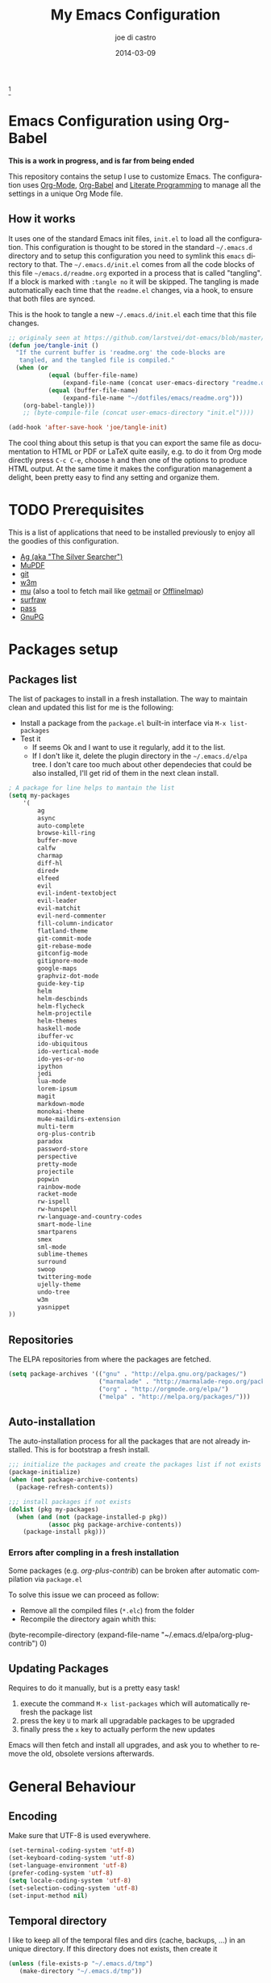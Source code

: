 #+TITLE:     My Emacs Configuration
#+AUTHOR:    joe di castro
#+EMAIL:     joe@joedicastro.com
#+DATE:      2014-03-09
#+LANGUAGE:  en
#+OPTIONS: toc:nil
#+PROPERTY: header-args :tangle init.el :comments org

#+ATTR_HTML: :width 110px
[[file:img/emacs_icon.png]][fn:1]

* Emacs Configuration using Org-Babel

*This is a work in progress, and is far from being ended*

This repository contains the setup I use to customize Emacs. The
configuration uses [[http://orgmode.org/][Org-Mode]], [[http://orgmode.org/worg/org-contrib/babel/][Org-Babel]] and [[http://orgmode.org/worg/org-contrib/babel/intro.html#literate-programming][Literate Programming]] to
manage all the settings in a unique Org Mode file.

** How it works

It uses one of the standard Emacs init files, =init.el= to load all
the configuration. This configuration is thought to be stored in the
standard =~/.emacs.d= directory and to setup this configuration you
need to symlink this =emacs= directory to that. The
=~/.emacs.d/init.el= comes from all the code blocks of this file
=~/emacs.d/readme.org= exported in a process that is called
"tangling". If a block is marked with =:tangle no= it will be
skipped. The tangling is made automatically each time that the
=readme.el= changes, via a hook, to ensure that both files are synced.

This is the hook to tangle a new =~/.emacs.d/init.el= each time that
this file changes.

#+BEGIN_SRC emacs-lisp
    ;; originaly seen at https://github.com/larstvei/dot-emacs/blob/master/init.org
    (defun joe/tangle-init ()
      "If the current buffer is 'readme.org' the code-blocks are
       tangled, and the tangled file is compiled."
      (when (or
               (equal (buffer-file-name)
                   (expand-file-name (concat user-emacs-directory "readme.org")))
               (equal (buffer-file-name)
                   (expand-file-name "~/dotfiles/emacs/readme.org")))
        (org-babel-tangle)))
        ;; (byte-compile-file (concat user-emacs-directory "init.el"))))

    (add-hook 'after-save-hook 'joe/tangle-init)
#+END_SRC

The cool thing about this setup is that you can export the same file
as documentation to HTML or PDF or LaTeX quite easily, e.g. to do it
from Org mode directly press =C-c C-e=, choose =h= and then one of the
options to produce HTML output. At the same time it makes the
configuration management a delight, been pretty easy to find any
setting and organize them.

#+TOC: headlines 4
* TODO Prerequisites

This is a list of applications that need to be installed previously to
enjoy all the goodies of this configuration.

- [[http://geoff.greer.fm/2011/12/27/the-silver-searcher-better-than-ack][Ag (aka "The Silver Searcher")]]
- [[http://www.mupdf.com/][MuPDF]]
- [[http://git-scm.com/][git]]
- [[http://w3m.sourceforge.net/][w3m]]
- [[https://github.com/djcb/mu][mu]] (also a tool to fetch mail like [[http://pyropus.ca/software/getmail/][getmail]] or [[http://offlineimap.org/][OfflineImap]])
- [[http://surfraw.alioth.debian.org/][surfraw]]
- [[http://www.zx2c4.com/projects/password-store/][pass]]
- [[https://www.gnupg.org/][GnuPG]]

* Packages setup
** Packages list

The list of packages to install in a fresh installation. The way to
maintain clean and updated this list for me is the following:

- Install a package from the =package.el= built-in interface via =M-x list-packages=
- Test it
  - If seems Ok and I want to use it regularly, add it to the list.
  - If I don't like it, delete the plugin directory in the =~/.emacs.d/elpa= tree.
    I don't care too much about other dependecies that could be also
    installed, I'll get rid of them in the next clean install.

#+BEGIN_SRC emacs-lisp
    ; A package for line helps to mantain the list
    (setq my-packages
        '(
            ag
            async
            auto-complete
            browse-kill-ring
            buffer-move
            calfw
            charmap
            diff-hl
            dired+
            elfeed
            evil
            evil-indent-textobject
            evil-leader
            evil-matchit
            evil-nerd-commenter
            fill-column-indicator
            flatland-theme
            git-commit-mode
            git-rebase-mode
            gitconfig-mode
            gitignore-mode
            google-maps
            graphviz-dot-mode
            guide-key-tip
            helm
            helm-descbinds
            helm-flycheck
            helm-projectile
            helm-themes
            haskell-mode
            ibuffer-vc
            ido-ubiquitous
            ido-vertical-mode
            ido-yes-or-no
            ipython
            jedi
            lua-mode
            lorem-ipsum
            magit
            markdown-mode
            monokai-theme
            mu4e-maildirs-extension
            multi-term
            org-plus-contrib
            paradox
            password-store
            perspective
            pretty-mode
            projectile
            popwin
            rainbow-mode
            racket-mode
            rw-ispell
            rw-hunspell
            rw-language-and-country-codes
            smart-mode-line
            smartparens
            smex
            sml-mode
            sublime-themes
            surround
            swoop
            twittering-mode
            ujelly-theme
            undo-tree
            w3m
            yasnippet
    ))
#+END_SRC

** Repositories

The ELPA repositories from where the packages are fetched.

#+BEGIN_SRC emacs-lisp
    (setq package-archives '(("gnu" . "http://elpa.gnu.org/packages/")
                             ("marmalade" . "http://marmalade-repo.org/packages/")
                             ("org" . "http://orgmode.org/elpa/")
                             ("melpa" . "http://melpa.org/packages/")))
#+END_SRC

** Auto-installation

The auto-installation process for all the packages that are not
already installed. This is for bootstrap a fresh install.

#+BEGIN_SRC emacs-lisp
    ;;; initialize the packages and create the packages list if not exists
    (package-initialize)
    (when (not package-archive-contents)
      (package-refresh-contents))

    ;;; install packages if not exists
    (dolist (pkg my-packages)
      (when (and (not (package-installed-p pkg))
               (assoc pkg package-archive-contents))
        (package-install pkg)))
#+END_SRC

*** Errors after compling in a fresh installation

   Some packages (e.g. /org-plus-contrib/) can be broken after
   automatic compilation via =package.el=

   To solve this issue we can proceed as follow:

   - Remove all the compiled files (=*.elc=) from the folder
   - Recompile the directory again whith this:

#+BEGIN_EXAMPLE emacs-lisp
    (byte-recompile-directory (expand-file-name "~/.emacs.d/elpa/org-plug-contrib") 0)
#+END_EXAMPLE

** Updating Packages

Requires to do it manually, but is a pretty easy task!

1. execute the command =M-x list-packages= which will automatically refresh the package list
2. press the key =U= to mark all upgradable packages to be upgraded
3. finally press the =x= key to actually perform the new updates

Emacs will then fetch and install all upgrades, and ask you to whether
to remove the old, obsolete versions afterwards.

* General Behaviour

** Encoding

Make sure that UTF-8 is used everywhere.

#+BEGIN_SRC emacs-lisp
    (set-terminal-coding-system 'utf-8)
    (set-keyboard-coding-system 'utf-8)
    (set-language-environment 'utf-8)
    (prefer-coding-system 'utf-8)
    (setq locale-coding-system 'utf-8)
    (set-selection-coding-system 'utf-8)
    (set-input-method nil)
#+END_SRC

** Temporal directory

I like to keep all of the temporal files and dirs (cache, backups,
...) in an unique directory. If this directory does not exists, then
create it

#+BEGIN_SRC emacs-lisp
     (unless (file-exists-p "~/.emacs.d/tmp")
        (make-directory "~/.emacs.d/tmp"))
#+END_SRC

Store all temporal files in a temporal directory instead of being
disseminated in the $HOME directory

#+BEGIN_SRC emacs-lisp
  ;; Tramp history 
  (setq tramp-persistency-file-name (concat user-emacs-directory "tmp/tramp"))
  ;; Bookmarks file 
  (setq bookmark-default-file (concat user-emacs-directory "tmp/bookmarks"))
  ;;SemanticDB files 
  (setq semanticdb-default-save-directory (concat user-emacs-directory "tmp/semanticdb"))
  ;; url files
  (setq url-configuration-directory (concat user-emacs-directory "tmp/url"))
  ;; eshell files
  (setq eshell-directory-name (concat user-emacs-directory "tmp/eshell" ))
  ;; pcache files
  (setq pcache-directory (concat user-emacs-directory "tmp/pcache" ))
#+END_SRC

** Disable auto-save files

I prefer to use a undo-tree with branches that store auto-save files.

#+BEGIN_SRC emacs-lisp
    (setq auto-save-default nil)
    (setq auto-save-list-file-prefix nil)
#+END_SRC

** Disable Backups

Because I'm using gpg to authetication and encrypt/sign files, is more
secure don't have a plaint text backup of those files. Use a DVCS and
backup your files regularly, for God's sake!

#+BEGIN_SRC emacs-lisp
    (setq make-backup-files nil)
#+END_SRC

** History

Maintain a history of past actions.

#+BEGIN_SRC emacs-lisp
    (setq savehist-file "~/.emacs.d/tmp/history")
    (setq-default history-length 1000)
    (savehist-mode t)
    (setq savehist-save-minibuffer-history 1)
    (setq savehist-additional-variables
          '(kill-ring
            search-ring
            regexp-search-ring))
#+END_SRC

** Show matching parenthesis

Show the matching parenthesis when the cursor is above one of them.

#+BEGIN_SRC emacs-lisp
    (setq show-paren-delay 0)
    (show-paren-mode t)
#+END_SRC

** Toggle show trailing white-spaces

Show/hide the trailing white-spaces in the buffer.

#+BEGIN_SRC emacs-lisp
    ;; from http://stackoverflow.com/a/11701899/634816
    (defun joe/toggle-show-trailing-whitespace ()
      "Toggle show-trailing-whitespace between t and nil"
      (interactive)
      (setq show-trailing-whitespace (not show-trailing-whitespace)))
#+END_SRC

** Always indent with spaces

No more tabs, please, use damn spaces, for God's sake!

#+BEGIN_SRC emacs-lisp
    (setq-default indent-tabs-mode nil)
    (setq-default default-tab-width 4)
#+END_SRC

** Replace yes/no questions with y/n

Less keystrokes, I already press enough keys along the day.

#+BEGIN_SRC emacs-lisp
    (fset 'yes-or-no-p 'y-or-n-p)
#+END_SRC

** Mondays are the first day of the week (for M-x calendar)

Set the calendar to my country's calendar standards

#+BEGIN_SRC emacs-lisp
    (setq-default calendar-week-start-day 1)
    (setq calendar-latitude 43.36)
    (setq calendar-longitude 8.38)
    (setq calendar-location-name "A Coruña, Spain")
#+END_SRC

** Use undo-tree for better undo

Emacs's undo system allows you to recover any past state of a buffer
(the standard undo/redo system loses any "redoable" states whenever
you make an edit). However, Emacs's solution, to treat "undo" itself
as just another editing action that can be undone, can be confusing
and difficult to use.

Both the loss of data with standard undo/redo and the confusion of
Emacs' undo stem from trying to treat undo history as a linear
sequence of changes. =undo-tree-mode= instead treats undo history as
what it is: a branching tree of changes (the same system that Vim has
had for some time now). This makes it substantially easier to undo and
redo any change, while preserving the entire history of past states.

#+BEGIN_SRC emacs-lisp
    (require 'undo-tree)
    (setq undo-tree-visualizer-diff t)
    (setq undo-tree-history-directory-alist '(("." . "~/.emacs.d/tmp/undo")))
    (setq undo-tree-visualizer-timestamps t)
    (global-undo-tree-mode)
#+END_SRC

** Recent files

Recentf is a minor mode that builds a list of recently opened
files. This list is is automatically saved across Emacs sessions. You
can then access this list through a menu.

#+BEGIN_SRC emacs-lisp
    (require 'recentf)
    (setq recentf-save-file "~/.emacs.d/tmp/recentf")
    (recentf-mode t)
    (setq recentf-max-saved-items 100)
#+END_SRC

** Keep session between emacs runs (Desktop)

Desktop Save Mode is a feature to save the state of Emacs from one
session to another.

#+BEGIN_SRC emacs-lisp
    (require 'desktop)
    (setq desktop-path '("~/.emacs.d/tmp/"))
    (setq desktop-dirname "~/.emacs.d/tmp/")
    (setq desktop-base-file-name "emacs-desktop")
    (setq desktop-globals-to-save
          (append '((extended-command-history . 50)
                    (file-name-history . 200)
                    (grep-history . 50)
                    (compile-history . 50)
                    (minibuffer-history . 100)
                    (query-replace-history . 100)
                    (read-expression-history . 100)
                    (regexp-history . 100)
                    (regexp-search-ring . 100)
                    (search-ring . 50)
                    (shell-command-history . 50)
                    tags-file-name
                    register-alist)))
    (desktop-save-mode 1)
#+END_SRC

** Remove beep

Remove the annoying beep.

#+BEGIN_SRC emacs-lisp
    (setq visible-bell t)
#+END_SRC

** Open large files

Warn only when opening files bigger than 100MB

#+BEGIN_SRC emacs-lisp
    (setq large-file-warning-threshold 100000000)
#+END_SRC

** Save cursor position across sessions

Save the cursor position for every file you opened. So, next
time you open the file, the cursor will be at the position you last
opened it.

#+BEGIN_SRC emacs-lisp
    (require 'saveplace)
    (setq save-place-file (concat user-emacs-directory "tmp/saveplace.el") )
    (setq-default save-place t)
#+END_SRC

** Kill internal processes via the =list process= buffer

Add a functionality to be able to kill process directly in the =list process'= buffer

#+BEGIN_src emacs-lisp
      ;; seen at http://stackoverflow.com/a/18034042
      (define-key process-menu-mode-map (kbd "C-c k") 'joe/delete-process-at-point)

      (defun joe/delete-process-at-point ()
        (interactive)
        (let ((process (get-text-property (point) 'tabulated-list-id)))
          (cond ((and process
                      (processp process))
                 (delete-process process)
                 (revert-buffer))
                (t
                 (error "no process at point!")))))
#+END_src

** TODO Use ibuffer by default

Ibuffer is an advanced replacement for BufferMenu, which lets you
operate on buffers much in the same manner as Dired.

#+BEGIN_SRC emacs-lisp
    (defalias 'list-buffers 'ibuffer)
#+END_SRC

*** User ibuffer-vc by default

[[https://github.com/purcell/ibuffer-vc][ibuffer-vc]] show the buffers grouped by the associated version control
project.

#+BEGIN_SRC emacs-lisp
    (add-hook 'ibuffer-hook
        (lambda ()
            (ibuffer-vc-set-filter-groups-by-vc-root)
            (unless (eq ibuffer-sorting-mode 'alphabetic)
                (ibuffer-do-sort-by-alphabetic))))


    (setq ibuffer-formats
        '((mark modified read-only vc-status-mini " "
            (name 18 18 :left :elide)
            " "
            (size 9 -1 :right)
            " "
            (mode 16 16 :left :elide)
            " "
            (vc-status 16 16 :left)
            " "
            filename-and-process)))
#+END_SRC

* Aesthetics

You don't only want to have a beast to edit, you want a good looking
one too!

** Remove the welcome screen

The welcome screen is for guests only, I'm in home now!

#+BEGIN_SRC emacs-lisp
    (setq inhibit-startup-screen t)
#+END_SRC

** Remove the message in the scratch buffer

Idem as above for the same reasons.

#+BEGIN_SRC emacs-lisp
    (setq initial-scratch-message "")
#+END_SRC

** A cleaner frame

I prefer more screen space and less annoying menus, bars and scroll
bars.

*** Hide the menu bar

#+BEGIN_SRC emacs-lisp
    (menu-bar-mode -1)
#+END_SRC

*** Hide the tool bar

#+BEGIN_SRC emacs-lisp
    (tool-bar-mode -1)
#+END_SRC

*** Hide the scroll bar

#+BEGIN_SRC emacs-lisp
    (scroll-bar-mode -1)
#+END_SRC

** Mode Line

Settings for the mode line

*** Show the column number

#+BEGIN_SRC emacs-lisp
     (column-number-mode t)
#+END_SRC

*** Show the buffer size (bytes)

#+BEGIN_SRC emacs-lisp
    (setq size-indication-mode t)
#+END_SRC

*** Show the current function

This is very useful in programming and also to see the headers in
outlines modes.

#+BEGIN_SRC emacs-lisp
    (which-function-mode 1)
#+END_SRC

*** Smart mode line

This package shows a very nice and very informative mode line.

#+BEGIN_SRC emacs-lisp
  ;; to avoid the annoying confirmation question at the beginning
  (defvar sml-dark-theme
    (substring
     (shell-command-to-string
      "sha256sum ~/.emacs.d/elpa/smart-mode-line-*/smart-mode-line-dark-theme.el | cut -d ' ' -f 1")
     0 -1))

  (add-to-list 'custom-safe-themes sml-dark-theme)

  ;;; smart-mode-line
  (require 'smart-mode-line)
  (setq sml/mode-width 'full)
  (setq sml/name-width 30)
  (setq sml/shorten-modes t)
  ;; since I'm using the emacs daemon, to work properly, I have to make
  ;; the setup after the frame is made. So, I call this command in the
  ;; "Color Theme" section.
  ;; (sml/setup)
#+END_SRC

** Color Theme

Here I define the default theme, a total subjective decision, of
course. This configuration works in terminal/graphic mode and in
client/server or standalone frames.

*Remember: when testing a new theme, disable before the current one or
use =helm-themes=.*

#+BEGIN_SRC emacs-lisp
  (setq myGraphicModeHash (make-hash-table :test 'equal :size 2))
  (puthash "gui" t myGraphicModeHash)
  (puthash "term" t myGraphicModeHash)

  (defun emacsclient-setup-theme-function (frame)
    (let ((gui (gethash "gui" myGraphicModeHash))
          (ter (gethash "term" myGraphicModeHash)))
      (progn
        (select-frame frame)
        (when (or gui ter)
          (progn
            (load-theme 'monokai t)
            ;; setup the smart-mode-line and its theme
            (sml/setup)
            (sml/apply-theme 'dark)
            (if (display-graphic-p)
                (puthash "gui" nil myGraphicModeHash)
              (puthash "term" nil myGraphicModeHash))))
        (when (not (and gui ter))
          (remove-hook 'after-make-frame-functions 'emacsclient-setup-theme-function)))))

  (if (daemonp)
      (add-hook 'after-make-frame-functions 'emacsclient-setup-theme-function)
    (progn (load-theme 'monokai t)
           (sml/setup)))
#+END_SRC

** Font

The font to use. I choose monospace and /Dejavu Sans Mono/ because is
an open font and has the best Unicode support, and looks very fine to me too!

#+BEGIN_SRC emacs-lisp
    (set-face-attribute 'default nil :family "Dejavu Sans Mono" :height 110)
#+END_SRC

*** Font Fallback for Unicode

Set a font with great support for Unicode Symbols
to fallback in those case where certain Unicode glyphs are
missing in the current font.

#+BEGIN_SRC emacs-lisp
    (set-fontset-font "fontset-default" nil
                      (font-spec :size 20 :name "Symbola"))
#+END_SRC

** Cursor not blinking

The blinking cursor is pretty annoying, so disable it.

#+BEGIN_SRC emacs-lisp
    (blink-cursor-mode -1)
#+END_SRC

** Highlight the current line

To help us to locate where the cursor is.

#+BEGIN_SRC emacs-lisp
    (global-hl-line-mode 1)
#+END_SRC

** Show empty lines

This option show the empty lines at the end (bottom) of the buffer.

#+BEGIN_SRC emacs-lisp
    (toggle-indicate-empty-lines)
#+END_SRC

** Pretty mode

Use mathematical *Unicode* /symbols/ instead of expressions or keywords in
some programming languages

#+BEGIN_SRC emacs-lisp
    (global-pretty-mode t)
#+END_SRC

** Better line numbers

Display a more appealing line numbers.

#+BEGIN_SRC emacs-lisp
    ; 2014-04-04: Holy moly its effort to get line numbers like vim!
    ; http://www.emacswiki.org/emacs/LineNumbers#toc6
    (unless window-system
      (add-hook 'linum-before-numbering-hook
    (lambda ()
    (setq-local linum-format-fmt
    (let ((w (length (number-to-string
    (count-lines (point-min) (point-max))))))
    (concat "%" (number-to-string w) "d"))))))

    (defun joe/linum-format-func (line)
      (concat
       (propertize (format linum-format-fmt line) 'face 'linum)
       (propertize " " 'face 'linum)))

    (unless window-system
      (setq linum-format 'joe/linum-format-func))
#+END_SRC

** Show fill column

Toggle the vertical column that indicates the fill threshold.

#+BEGIN_SRC emacs-lisp
    (require 'fill-column-indicator)
    (fci-mode)
    (setq fci-rule-column 79)
#+END_SRC

** More thinner window divisions

The default windows divisions are more uglier than sin.

#+BEGIN_SRC emacs-lisp
    (fringe-mode '(1 . 1))
#+END_SRC

* Edition

Some general edition improvements.

** TODO Auto-completion

Auto Complete Mode (aka =auto-complete.el=, =auto-complete-mode=) is a
extension that automates and advances completion-system.

#+BEGIN_SRC emacs-lisp
  (require 'auto-complete)
  (global-auto-complete-mode)
  (add-to-list 'ac-sources 'ac-source-abbrev)
  (add-to-list 'ac-sources 'ac-source-dictionary)
  (add-to-list 'ac-sources 'ac-source-filename)
  (add-to-list 'ac-sources 'ac-source-files-in-curren-dir)
  (add-to-list 'ac-sources 'ac-source-imenu)
  (add-to-list 'ac-sources 'ac-source-semantic)
  (add-to-list 'ac-sources 'ac-source-words-in-buffer)
  (add-to-list 'ac-sources 'ac-source-words-in-same-mode-buffers)
  (add-to-list 'ac-sources 'ac-source-yasnippet)
  (setq ac-use-menu-map t)
  ;; Default settings
  (define-key ac-menu-map "\C-n" 'ac-next)
  (define-key ac-menu-map "\C-p" 'ac-previous)
  (setq ac-ignore-case 'smart)
  (setq ac-auto-start 2)
  (ac-flyspell-workaround)
#+END_SRC

*** enable it globally

Make it available everywhere.

#+BEGIN_SRC emacs-lisp
    ;; dirty fix for having AC everywhere
    (define-globalized-minor-mode real-global-auto-complete-mode
      auto-complete-mode (lambda ()
                           (if (not (minibufferp (current-buffer)))
                             (auto-complete-mode 1))
                           ))
    (real-global-auto-complete-mode t)
#+END_SRC

*** auto-complete file

The file where store the history of auto-complete.

#+BEGIN_SRC emacs-lisp
(setq ac-comphist-file (concat user-emacs-directory
             "temp/ac-comphist.dat"))
#+END_SRC

** Delete after insertion over selection

Delete the previous selection when overrides it with a new insertion.

#+BEGIN_SRC emacs-lisp
    (delete-selection-mode)
#+END_SRC

** TODO Basic indentation

#+BEGIN_SRC emacs-lisp
    (setq-default c-basic-offset 4)
#+END_SRC

** Smartparens

Minor mode for Emacs that deals with parens pairs and tries to be
smart about it.

#+BEGIN_SRC emacs-lisp
    (require 'smartparens-config)
    (smartparens-global-mode)
#+END_SRC

** Backward-kill-word as alternative to Backspace

Kill the entire word instead of hitting Backspace key several
times. To do this will bind the =backward-kill-region= function to the
=C-w= key combination

#+BEGIN_SRC emacs-lisp
    (global-set-key "\C-w" 'backward-kill-word)
#+END_SRC

*** Rebind the original C-w binding

Now we reasigne the original binding to that combination to a new one

#+BEGIN_SRC emacs-lisp
    (global-set-key "\C-x\C-k" 'kill-region)
    (global-set-key "\C-c\C-k" 'kill-region)
#+END_SRC

** Spell checking

Activate Spell Checking by default. Also use [[http://hunspell.sourceforge.net/][hunspell]] instead of
[[http://www.gnu.org/software/ispell/ispell.html][ispell]] as corrector.

#+BEGIN_SRC emacs-lisp
  ;; Use hunspell instead of ispell
  (setq ispell-program-name "hunspell")
  (require 'rw-language-and-country-codes)
  (require 'rw-ispell)
  (require 'rw-hunspell)
  (setq ispell-dictionary "es_ES_hunspell")
  ;; The following is set via custom
  (custom-set-variables
   '(rw-hunspell-default-dictionary "es_ES_hunspell")
   '(rw-hunspell-dicpath-list (quote ("/usr/share/hunspell")))
   '(rw-hunspell-make-dictionary-menu t)
   '(rw-hunspell-use-rw-ispell t))

  (defun joe/turn-on-spell-check ()
         (flyspell-mode 1))

  ;; enable spell-check in certain modes
  (add-hook 'markdown-mode-hook 'joe/turn-on-spell-check)
  (add-hook 'text-mode-hook 'joe/turn-on-spell-check)
  (add-hook 'org-mode-hook 'joe/turn-on-spell-check)
  (add-hook 'prog-mode-hook 'flyspell-prog-mode)
#+END_SRC

* Vim-like Features

For those who came from Vim is more easy to use something alike

** Use evil

[[https://gitorious.org/evil/pages/Home][Evil]] is an extensible vi layer for Emacs. It emulates the main
features of Vim, and provides facilities for writing custom
extensions.

| Binding | Call                        | Do                                      |
|---------+-----------------------------+-----------------------------------------|
| C-z     | evil-emacs-state            | Toggle evil-mode                        |
| \       | evil-execute-in-emacs-state | Execute the next command in emacs state |

#+BEGIN_SRC emacs-lisp
    (setq evil-shift-width 4)
    (require 'evil)
    (evil-mode 1)
#+END_SRC

*** ESC quits almost everywhere

Gotten from [[http://stackoverflow.com/questions/8483182/emacs-evil-mode-best-practice][here]], trying to emulate the Vim behaviour

#+BEGIN_SRC emacs-lisp
    ;;; esc quits
    (define-key evil-normal-state-map [escape] 'keyboard-quit)
    (define-key evil-visual-state-map [escape] 'keyboard-quit)
    (define-key minibuffer-local-map [escape] 'minibuffer-keyboard-quit)
    (define-key minibuffer-local-ns-map [escape] 'minibuffer-keyboard-quit)
    (define-key minibuffer-local-completion-map [escape] 'minibuffer-keyboard-quit)
    (define-key minibuffer-local-must-match-map [escape] 'minibuffer-keyboard-quit)
    (define-key minibuffer-local-isearch-map [escape] 'minibuffer-keyboard-quit)
#+END_SRC

*** TODO Org-mode customization

Custom bindings for /Org-mode/.

#+BEGIN_SRC emacs-lisp
    (evil-define-key 'normal org-mode-map (kbd "TAB") 'org-cycle)
    (evil-define-key 'normal org-mode-map (kbd "SPC") 'org-cycle)
    (evil-define-key 'normal org-mode-map (kbd "H") 'org-metaleft)
    (evil-define-key 'normal org-mode-map (kbd "L") 'org-metaright)
    (evil-define-key 'normal org-mode-map (kbd "K") 'org-metaup)
    (evil-define-key 'normal org-mode-map (kbd "J") 'org-metadown)
    (evil-define-key 'normal org-mode-map (kbd "U") 'org-shiftmetaleft)
    (evil-define-key 'normal org-mode-map (kbd "I") 'org-shiftmetaright)
    (evil-define-key 'normal org-mode-map (kbd "O") 'org-shiftmetaup)
    (evil-define-key 'normal org-mode-map (kbd "P") 'org-shiftmetadown)
    (evil-define-key 'normal org-mode-map (kbd "t")   'org-todo)
    (evil-define-key 'normal org-mode-map (kbd "-")   'org-cycle-list-bullet)

    (evil-define-key 'insert org-mode-map (kbd "C-c .")
      '(lambda () (interactive) (org-time-stamp-inactive t)))
#+END_SRC

*** Elfeed customization

Custom bindings for Elfeed.

#+BEGIN_SRC emacs-lisp
    ; elfeed-search
    (evil-define-key 'normal elfeed-search-mode-map (kbd "q") 'quit-window)
    (evil-define-key 'normal elfeed-search-mode-map (kbd "a") 'elfeed-search-update--force)
    (evil-define-key 'normal elfeed-search-mode-map (kbd "A") 'elfeed-update)
    (evil-define-key 'normal elfeed-search-mode-map (kbd "s") 'elfeed-search-live-filter)
    (evil-define-key 'normal elfeed-search-mode-map (kbd "RET") 'elfeed-search-show-entry)
    (evil-define-key 'normal elfeed-search-mode-map (kbd "o") 'elfeed-search-browse-url)
    (evil-define-key 'normal elfeed-search-mode-map (kbd "y") 'elfeed-search-yank)
    (evil-define-key 'normal elfeed-search-mode-map (kbd "r") 'elfeed-search-untag-all-unread)
    (evil-define-key 'normal elfeed-search-mode-map (kbd "u") 'elfeed-search-tag-all-unread)
    (evil-define-key 'normal elfeed-search-mode-map (kbd "+") 'elfeed-search-tag-all)
    (evil-define-key 'normal elfeed-search-mode-map (kbd "-") 'elfeed-search-untag-all)
    (evil-define-key 'normal elfeed-search-mode-map (kbd "E") (lambda() (interactive)(find-file "~/.emacs.d/elfeed.el.gpg")))
    ; elfeed-show
    (evil-define-key 'normal elfeed-show-mode-map (kbd "q") 'elfeed-kill-buffer)
    (evil-define-key 'normal elfeed-show-mode-map (kbd "g") 'elfeed-show-refresh)
    (evil-define-key 'normal elfeed-show-mode-map (kbd "n") 'elfeed-show-next)
    (evil-define-key 'normal elfeed-show-mode-map (kbd "p") 'elfeed-show-prev)
    (evil-define-key 'normal elfeed-show-mode-map (kbd "o") 'elfeed-show-visit)
    (evil-define-key 'normal elfeed-show-mode-map (kbd "y") 'elfeed-show-yank)
    (evil-define-key 'normal elfeed-show-mode-map (kbd "u") (elfeed-expose #'elfeed-show-tag 'unread))
    (evil-define-key 'normal elfeed-show-mode-map (kbd "+") 'elfeed-show-tag)
    (evil-define-key 'normal elfeed-show-mode-map (kbd "-") 'elfeed-show-untag)
    (evil-define-key 'normal elfeed-show-mode-map (kbd "SPC") 'scroll-up)
    (evil-define-key 'normal elfeed-show-mode-map (kbd "S-SPC") 'scroll-down)
#+END_SRC

*** Disable it in certain modes

#+BEGIN_SRC emacs-lisp
;  (evil-set-initial-state 'elfeed-search-mode 'emacs)
;  (evil-set-initial-state 'elfeed-show-mode 'emacs)
#+END_SRC

** TODO evil-leader

[[https://github.com/cofi/evil-leader][Evil Leader]] provides the =<leader>= feature from Vim that provides an
easy way to bind keys under a variable prefix key. For an experienced
Emacs User it is nothing more than a convoluted key map, but for a
Evil user coming from Vim it means an easier start.

The prefix =C-<leader>= allows to use it in those modes where evil is
not in normal state (e.g. magit)

| Binding    | Do                                           |
|------------+----------------------------------------------|
| <SPC>      | Leader key                                   |
| C-<leader> | Prefix + Leader key when not in normal state |
| .          | Repeat last leader command                   |
|------------+----------------------------------------------|
| <leader>-a |                                              |
| <leader>-b | Buffer bindings                              |
| <leader>-c | Flycheck bindings                            |
| <leader>-d |                                              |
| <leader>-e | Edition bindings                             |
| <leader>-f | File bindings                                |
| <leader>-g | Git bindings                                 |
| <leader>-h |                                              |
| <leader>-i | Internet bindings                            |
| <leader>-j | Jump bindings                                |
| <leader>-k | Spell bindings                               |
| <leader>-l | Lisp bindings                                |
| <leader>-m | Menu bindings                                |
| <leader>-n | Narrow bindings                              |
| <leader>-o | Organization bindings                        |
| <leader>-p | Project bindings                             |
| <leader>-q | Exit bindings                                |
| <leader>-r | Registers bindings                           |
| <leader>-s | Search bindings                              |
| <leader>-t |                                              |
| <leader>-u |                                              |
| <leader>-v |                                              |
| <leader>-w | Window bindings                              |
| <leader>-x | Shell/System bindings                        |
| <leader>-y |                                              |
| <leader>-z | Emacs Bindings                               |
|------------+----------------------------------------------|

#+BEGIN_SRC emacs-lisp
  (require 'evil-leader)
  (global-evil-leader-mode)
  (setq evil-leader/in-all-states 1)
  (evil-leader/set-leader "<SPC>")
  (setq echo-keystrokes 0.02)
#+END_SRC

*** Buffer bindings

| Binding      | Call              | Do                                              |
|--------------+-------------------+-------------------------------------------------|
| <leader>-TAB |                   | Switch the last two buffers                     |
| <leader>-bb  | ido-switch-buffer | Switch buffer                                   |
| <leader>-bi  | ibuffer           | Switch buffer using ibuffer                     |
| <leader>-bj  | buf-move-up       | Move the buffer to the window above             |
| <leader>-bk  | buf-move-down     | Move the buffer to the window below             |
| <leader>-bh  | buf-move-left     | Move the buffer to the window at the left       |
| <leader>-bl  | buf-move-right    | Move the buffer to the window at the right      |
| <leader>-bd  | kill-buffer       | Kill a buffer                                   |
| <leader>-bw  | save-buffer       | Save current buffer in visited file if modified |
| <leader>-br  | read-only-mode    | Toggle between read & write and read-only mode  |
| <leader>-bu  |                   | Revert the buffer changes                       |

#+BEGIN_SRC emacs-lisp
  ;; toggle between the last two buffers
  (defun joe/alternate-buffers ()
          (interactive)
          (switch-to-buffer (other-buffer (current-buffer) t)))

  (defun joe/revert-buffer ()
    (interactive)
    (revert-buffer nil t))

  (evil-leader/set-key
    "TAB" 'joe/alternate-buffers
    "bb"  'ido-switch-buffer
    "bd"  'kill-buffer
    "bh"  'buf-move-left
    "bi"  'ibuffer
    "bj"  'buf-move-up
    "bk"  'buf-move-down
    "bl"  'buf-move-right
    "br"  'read-only-mode
    "bu"  'joe/revert-buffer
    "bw"  'save-buffer
    )
#+END_SRC

*** Window bindings

| Binding     | Call                         | Do                                                                  |
|-------------+------------------------------+---------------------------------------------------------------------|
| <leader>-J  | joe/scroll-other-window-down | Scroll the other window a line down                                 |
| <leader>-K  | joe/scroll-other-window      | Scroll the other window a line up                                   |
| <leader>-W  | delete-window                | Close a window                                                      |
| <leader>-wb | balance-windows              | Balance the windows proportionally
| <leader>-wv | split-window-horizontally    | Split the selected window into two side-by-side windows             |
| <leader>-ws | split-window-vertically      | Split the selected window into two windows, one above the other     |
| <leader>-wz | delete-other-windows         | Make a Zoom (delete all the other windows)                          |
| <leader>-wj | windmove-down                | Move the window to the below position                               |
| <leader>-wk | windmove-up                  | Move the window to the above position                               |
| <leader>-wh | windmove-left                | Move the window to the left position                                |
| <leader>-wl | windmove-right               | Move the window to the right position                               |
| <leader>-wJ | shrink-window                | Shrink the window                                                   |
| <leader>-wK | enlarge-window               | Enlarge the window                                                  |
| <leader>-wH | shrink-window-horizontally   | Shrink the window horizontally                                      |
| <leader>-wL | enlarge-window-horizontally  | Enlarge the window horizontally                                     |
| <leader>-ww | other-window                 | Select other window in cycling order                                |
| <leader>-wr | winner-redo                  | Restore a more recent window configuration saved by Winner mode     |
| <leader>-wu | winner-undo                  | Switch back to an earlier window configuration saved by Winner mode |

#+BEGIN_SRC emacs-lisp
      (defun joe/scroll-other-window()
        (interactive)
        (scroll-other-window 1))

      (defun joe/scroll-other-window-down ()
        (interactive)
        (scroll-other-window-down 1))

      (require 'windmove)
      (winner-mode t)
      (evil-leader/set-key
        "J"  'joe/scroll-other-window-down
        "K"  'joe/scroll-other-window
        "W"  'delete-window
        "wb" 'balance-windows
        "wH" 'shrink-window-horizontally
        "wh" 'windmove-left
        "wJ" 'shrink-window
        "wj" 'windmove-down
        "wK" 'enlarge-window
        "wk" 'windmove-up
        "wL" 'enlarge-window-horizontally
        "wl" 'windmove-right
        "wr" 'winner-redo
        "ws" 'split-window-vertically
        "wu" 'winner-undo
        "wv" 'split-window-horizontally
        "ww" 'other-window
        "wz" 'delete-other-windows
        )
#+END_SRC

*** Menu bindings
    
| Binding     | Call                     | Do                                                           |
|-------------+--------------------------+--------------------------------------------------------------|
| <leader>-ms | smex                     | Call smex (to execute a command)                             |
| <leader>-mm | smex-major-mode-commands | Idem as above but limited to the current major mode commands |
| <leader>-mh | helm-M-x                 | Call Helm M-x                                              |

#+BEGIN_SRC emacs-lisp
  (evil-leader/set-key
    "mh" 'helm-M-x
    "mm" 'smex-major-mode-commands
    "ms" 'smex
    )
#+END_SRC

*** File bindings

| Binding     | Call            | Do                        |
|-------------+-----------------+---------------------------|
| <leader>-fo | find-file       | Open a file               |
| <leader>-fr | helm-recentf    | Open a recent opened file |
| <leader>-fh | helm-find-files | Open a file using helm    |
| <leader>-fd | dired           | Call dired                |


#+BEGIN_SRC emacs-lisp
  (evil-leader/set-key
    "fo" 'find-file
    "fr" 'helm-recentf
    "fh" 'helm-find-files
    "fd" 'dired
    )
#+END_SRC

*** Edition bindings

| Binding     | Call                                | Do                                                  |
|-------------+-------------------------------------+-----------------------------------------------------|
| M-t         | transpose-words                     | Transpose two words                                 |
| C-w         | backward-kill-word                  | Kill the entire previous (to the cursor) word       |
| <leader>-ea | align-regexp                        | Align a region using regex                          |
| <leader>-ec | evilnc-comment-or-uncomment-lines   | Comment/Uncomment lines                             |
| <leader>-ed | insert-char                         | Insert an Unicode character                         |
| <leader>-ef | fci-mode                            | Show/hide fill column                               |
| <leader>-eh | whitespace-mode                     | Show/Hide hidden chars                              |
| <leader>-ei | lorem-ipsum-insert-paragraphs       | Insert a paragraph of [[http://www.wikiwand.com/en/Lorem_ipsum][Lorem ipsum]]                   |
| <leader>-ek | count-words                         | Count words in a region                             |
| <leader>-el | linum-mode                          | Show/Hide line numbers                              |
| <leader>-em | charmap                             | Display a specific code block                       |
| <leader>-ep | describe-char                       | Display the character code of character after point |
| <leader>-et | joe/toggle-show-trailing-whitespace | Show/Hide trailing whitespace                       |
| <leader>-eu | helm-ucs                            | Choose a Unicode character with helm                |
| <leader>-ev | variable-pitch-mode                 | Toggle variable/fixed space font                    |
| <leader>-ew | whitespace-cleanup                  | Remove trailing whitespaces                         |

#+BEGIN_SRC emacs-lisp
  (evil-leader/set-key
    "ea" 'align-regexp
    "ec" 'evilnc-comment-or-uncomment-lines
    "ed" 'insert-char
    "ef" 'fci-mode
    "eh" 'whitespace-mode
    "ei" 'lorem-ipsum-insert-paragraphs
    "ek" 'count-words
    "el" 'linum-mode
    "em" 'charmap
    "ep" 'describe-char
    "et" 'joe/toggle-show-trailing-whitespace
    "eu" 'helm-ucs
    "ev" 'variable-pitch-mode
    "ew" 'whitespace-cleanup 
    )
#+END_SRC

*** Register bindings

| Binding     | Call                | Do                                            |
|-------------+---------------------+-----------------------------------------------|
| <leader>-ru | undo-tree-visualize | Visualize the current buffer's undo tree      |
| <leader>-rk | helm-show-kill-ring | Choose between previous yanked pieces of text |
| <leader>-rr | evil-show-registers | Show Evil registers                           |
| <leader>-re | list-registers      | Show Emacs registers                          |

#+BEGIN_SRC emacs-lisp
  (evil-leader/set-key
    "ru" 'undo-tree-visualize
    "rk" 'helm-show-kill-ring
    "rr" 'evil-show-registers
    "re" 'list-registers
    )
#+END_SRC

*** Narrow bindings

| Binding     | Call             | Do                                                    |
|-------------+------------------+-------------------------------------------------------|
| <leader>-nr | narrow-to-region | Restrict editing in this buffer to the current region |
| <leader>-np | narrow-to-page   | Restrict editing to the visible page                  |
| <leader>-nf | narrow-to-defun  | Restrict editing to the current defun                 |
| <leader>-nw | widen            | Remove restrictions (narrowing) from current buffer   |
 
#+BEGIN_SRC emacs-lisp
  (put 'narrow-to-region 'disabled nil)
  (put 'narrow-to-page 'disabled nil)
  (evil-leader/set-key
     "nr" 'narrow-to-region
     "np" 'narrow-to-page
     "nf" 'narrow-to-defun
     "nw" 'widen
     )
#+END_SRC

*** Project bindings

| Binding    | Call                 | Do                            |
|------------+----------------------+-------------------------------|
| <leader>-p | projectile-commander | Call the Projectile commander |

#+BEGIN_SRC emacs-lisp
  (evil-leader/set-key
    "p" 'projectile-commander
    )
#+END_SRC

*** Shell/System bindings

| Binding     | Call            | Do                              |
|-------------+-----------------+---------------------------------|
| <leader>-xs | multi-term      | Create new term buffer          |
| <leader>-xn | multi-term-next | Go to the next term buffer      |
| <leader>-xe | eshell          | Call eshell                     |
| <leader>-xc | shell-command   | Run shell command               |
| <leader>-xp | proced          | Show a list of system process   |
| <leader>-xl | list-process    | Show a list of emacs process    |
| <leader>-xt | helm-top        | Show the results of top command |

#+BEGIN_SRC emacs-lisp
  (evil-leader/set-key
    "xs" 'multi-term
    "xn" 'multi-term-next
    "xe" 'eshell
    "xc" 'shell-command
    "xp" 'proced
    "xl" 'list-processes
    "xt" 'helm-top
    )
#+END_SRC

*** Search bindings

| Binding     | Call                   | Do                                                    |
|-------------+------------------------+-------------------------------------------------------|
| <leader>-sa | ag                     | Do a regex search using ag (The Silver Searcher)      |
| <leader>-sg | rgrep                  | Do a regex search using grep                          |
| <leader>-sl | helm-locate            | Do a search using locate                              |
| <leader>-sf | swoop                  | Search through words within the current buffer        |
| <leader>-sw | swoop-multi            | Search words across currently opened multiple buffers |
| <leader>-st | helm-semantic-or-imenu | See the file tags                                     |

#+BEGIN_SRC emacs-lisp
  (evil-leader/set-key
    "sa" 'ag
    "sg" 'rgrep
    "sl" 'helm-locate
    "sf" 'swoop
    "sw" 'swoop-multi
    "st" 'helm-semantic-or-imenu
    )
#+END_SRC

*** Organization bindings

| Binding     | Call                  | Do                                   |
|-------------+-----------------------+--------------------------------------|
| <leader>-oa | org-agenda            | Call the org-mode agenda             |
| <leader>-oc | org-capture           | Call the org-mode capture            |
| <leader>-om | mu4e                  | Start mu4e (email client)            |
| <leader>-od | cfw:open-org-calendar | Open the month calendar for org-mode |
| <leader>-op | org-contacts          | Search a contact                     |

#+BEGIN_SRC emacs-lisp
  (evil-leader/set-key
    "oa" 'org-agenda
    "oc" 'org-capture
    "om" 'mu4e
    "od" 'cfw:open-org-calendar
    "op" 'org-contacts
    )
#+END_SRC

*** Exit bindings

| Binding     | Call                       | Do                                |
|-------------+----------------------------+-----------------------------------|
| <leader>-qc | save-buffers-kill-terminal | Exit Emacs (standalone or client) |
| <leader>-qs | save-buffers-kill-emacs    | Shutdown the emacs daemon         |


#+BEGIN_SRC emacs-lisp
  (evil-leader/set-key
    "qc" 'save-buffers-kill-terminal
    "qs" 'save-buffers-kill-emacs
    )
#+END_SRC

*** Git bindings

| Binding     | Call         | Do         |
|-------------+--------------+------------|
| <leader>-gs | magit-status | Call Magit |


#+BEGIN_SRC emacs-lisp
  (evil-leader/set-key
    "gs" 'magit-status
    )
#+END_SRC

*** Internet bindings

| Binding     | Call         | Do                                                |
|-------------+--------------+---------------------------------------------------|
| <leader>-is | helm-surfraw | Search the web using [[http://surfraw.alioth.debian.org/][Surfraw]]                      |
| <leader>-if | elfeed       | Open Elfeed to read Atom/RSS entries              |
| <leader>-it | twit         | Open twittering-mode for an interface for twitter |

#+BEGIN_SRC emacs-lisp
  (evil-leader/set-key
    "is" 'helm-surfraw
    "if" 'elfeed
    "it" 'twit
    )
#+END_SRC

*** Spell bindings

| Binding     | Call                     | Do                          |
|-------------+--------------------------+-----------------------------|
| <leader>-ks | ispell-change-dictionary | Change the spell dictionary |
|             |                          |                             |

#+BEGIN_SRC emacs-lisp
  (evil-leader/set-key
    "kd" 'ispell-change-dictionary
    "kk" 'flyspell-auto-correct-word
    "kc" 'ispell-word
    "kn" 'flyspell-goto-next-error
    )
#+END_SRC

*** Emacs bindings

| Binding     | Call                | Do                                |
|-------------+---------------------+-----------------------------------|
| <leader>-zt | helm-themes         | Change the color theme using helm |
| <leader>-zp | list-packages       | List all the available packages   |
| <leader>-zi | package-install     | Install a package                 |
| <leader>-zu | text-scale-increase | Increase the size of the text     |
| <leader>-zd | text-scale-decrease | Decrease the size of the text     |

#+BEGIN_SRC emacs-lisp
  (evil-leader/set-key
    "zt" 'helm-themes
    "zp" 'list-packages
    "zi" 'package-install
    "zu" 'text-scale-increase
    "zd" 'text-scale-decrease
    )
#+END_SRC

*** Lisp bindings

| Binding     | Call       | Do                         |
|-------------+------------+----------------------------|
| <leader>-lr | eval-region | Eval the region with elisp |

#+BEGIN_SRC emacs-lisp
  (evil-leader/set-key
    "lr" 'eval-region
    )
#+END_SRC

*** Flycheck bindings

| Binding    | Call       | Do                         |
|------------+------------+----------------------------|
| <leader>-c | eval-region | Eval the region with elisp |

#+BEGIN_SRC emacs-lisp
  (evil-leader/set-key
    "ce" 'helm-flycheck
    )
#+END_SRC

** evil-indent-textobject

Textobject for evil based on indentation, [[https://github.com/cofi/evil-indent-textobject][repository]]

#+BEGIN_SRC emacs-lisp
    (require 'evil-indent-textobject)
#+END_SRC

** evil-nerd-commenter

Comment/uncomment lines efficiently. Like Nerd Commenter in Vim
[[https://github.com/redguardtoo/evil-nerd-commenter][Repository]]

#+BEGIN_SRC emacs-lisp
    (require 'evil-nerd-commenter)
#+END_SRC

** evil-surround

Use the [[https://github.com/timcharper/evil-surround][Surround]] plugin, the equivalent to the Vim one.

#+BEGIN_SRC emacs-lisp
    (require 'surround)
    (global-surround-mode 1)
#+END_SRC

** evil-matchit

Use the [[https://github.com/redguardtoo/evil-matchit][Matchit]] plugin, the equivalent to the Vim one.

#+BEGIN_SRC emacs-lisp
  (require 'evil-matchit)
  (global-evil-matchit-mode 1)
#+END_SRC

** change cursor color depending on mode

#+BEGIN_SRC emacs-lisp
  (setq evil-emacs-state-cursor '("red" box))
  (setq evil-normal-state-cursor '("lawn green" box))
  (setq evil-visual-state-cursor '("orange" box))
  (setq evil-insert-state-cursor '("deep sky blue" bar))
  (setq evil-replace-state-cursor '("red" bar))
  (setq evil-operator-state-cursor '("red" hollow))
#+END_SRC

* Browser

#+BEGIN_SRC emacs-lisp
;    (setq browse-url-browser-function 'w3m-browse-url)
;    (autoload 'w3m-browse-url "w3m" "Ask a WWW browser to show a URL." t)
    (setq browse-url-browser-function 'browse-url-generic
           browse-url-generic-program "firefox")
    (setq w3m-default-display-inline-images t)
#+END_SRC

* Org-Mode

** Org-mode settings

*** Enable Org Mode

#+BEGIN_SRC emacs-lisp
    (require 'org)
#+END_SRC

*** TODO Org-mode modules

Set the modules enabled by default

#+BEGIN_SRC emacs-lisp
    (setq org-modules '(
        org-bbdb
        org-bibtex
        org-docview
        org-mhe
        org-rmail
        org-w3m
        org-crypt
        org-protocol
        org-gnus
        org-info
        org-habit
        org-irc
        org-annotate-file
        org-eval
        org-expiry
        org-man
        org-panel
        org-toc
    ))
#+END_SRC

*** Set default directories

#+BEGIN_SRC emacs-lisp
    (setq org-directory "~/org")
    (setq org-default-notes-file (concat org-directory "/notes.org"))
#+END_SRC

*** Highlight code blocks syntax

#+BEGIN_SRC emacs-lisp
    (setq org-src-fontify-natively t)
    (setq org-src-tab-acts-natively t)
    (add-to-list 'org-src-lang-modes (quote ("dot" . graphviz-dot)))
#+END_SRC

*** Tasks management

**** Record date and time when a task is marked as DONE

#+BEGIN_SRC emacs-lisp
    (setq org-log-done t)
#+END_SRC

**** Detect idle time when clock is running

#+BEGIN_SRC emacs-lisp
    (setq org-clock-idle-time 10)
#+END_SRC

*** Agenda & diary

**** Include diary entries
#+BEGIN_SRC emacs-lisp
    (setq org-agenda-include-diary t)
#+END_SRC

**** Agenda files
#+BEGIN_SRC emacs-lisp
    (setq org-agenda-files '("~/org"))
#+END_SRC

*** Third Apps

**** Configure the external apps to open files
#+BEGIN_SRC emacs-lisp
     (setq org-file-apps
        '(("\\.pdf\\'" . "zathura %s")
          ("\\.gnumeric\\'" . "gnumeric %s")))
#+END_SRC

*** Protect hidden trees for being inadvertily edited

#+BEGIN_SRC emacs-lisp
    (setq org-catch-invisible-edits 'error)
    (setq org-ctrl-k-protect-subtree 'error)
#+END_SRC

*** Show images inline

Only works in GUI, but is a nice feature to have

#+BEGIN_SRC emacs-lisp
    (when (window-system)
        (setq org-startup-with-inline-images t))
#+END_SRC

**** Limit images width

#+BEGIN_SRC emacs-lisp
    (setq org-image-actual-width '(800))
#+END_SRC
** Org-Babel

[[http://orgmode.org/worg/org-contrib/babel/][Babel]] is Org-mode's ability to execute source code within Org-mode documents.

#+BEGIN_SRC emacs-lisp
    ;; languages supported
    (org-babel-do-load-languages
     (quote org-babel-load-languages)
     (quote (
            (calc . t)
            (clojure . t)
            (ditaa . t)
            (dot . t)
            (emacs-lisp . t)
            (gnuplot . t)
            (latex . t)
            (ledger . t)
            (octave . t)
            (org . t)
            (makefile . t)
            (plantuml . t)
            (python . t)
            (R . t)
            (ruby . t)
            (sh . t)
            (sqlite . t)
            (sql . nil))))
    (setq org-babel-python-command "python2")
#+END_SRC

*** Refresh images after execution

#+BEGIN_SRC emacs-lisp
    (add-hook 'org-babel-after-execute-hook 'org-redisplay-inline-images)
#+END_SRC

*** Don't ask confirmation to execute "safe" languages

#+BEGIN_SRC emacs-lisp
    (defun joe/org-confirm-babel-evaluate (lang body)
                (and (not (string= lang "ditaa"))
                     (not (string= lang "dot"))
                     (not (string= lang "gnuplot"))
                     (not (string= lang "ledger"))
                     (not (string= lang "plantuml"))))
    (setq org-confirm-babel-evaluate 'joe/org-confirm-babel-evaluate)
#+END_SRC

** Org-location-google-maps

The google-maps Emacs extension allows to display Google Maps directly
inside Emacs and integrate them in org-mode as addresses.

#+BEGIN_SRC emacs-lisp
    (require 'google-maps)
    (require 'org-location-google-maps)
#+END_SRC

** Org-capture

Capture lets you quickly store notes with little interruption of your
work flowCapture lets you quickly store notes with little interruption
of your work flow

*** Org-protocol

org-protocol intercepts calls from emacsclient to trigger custom
actions without external dependencies. Only one protocol has to be
configured with your external applications or the operating system, to
trigger an arbitrary number of custom actions.

To use it to capture web urls and notes from Firefox, install this
[[http://chadok.info/firefox-org-capture/][Firefox extension]]

#+BEGIN_SRC emacs-lisp
    (require 'org-protocol)

    (setq org-protocol-default-template-key "w")
    (setq org-capture-templates
          (quote
           (("w" "Web captures" entry (file+headline "~/org/notes.org" "Web")
             "* %^{Title}    %^G\n\n  Source: %u, %c\n\n  %i"
             :empty-lines 1))))
#+END_SRC

*** Org-contacts

The org-contacts Emacs extension allows to manage your contacts using
Org-mode.

#+BEGIN_SRC emacs-lisp
  (require 'org-contacts)
  (setq org-contacts-file "~/org/contacts.org")
  (setq org-contacts-matcher "EMAIL<>\"\"|ALIAS<>\"\"|PHONE<>\"\"|ADDRESS<>\"\"|BIRTHDAY")

  (add-to-list 'org-capture-templates
    '("p" "Contacts" entry (file "~/org/contacts.org")
       "** %(org-contacts-template-name)
       :PROPERTIES:%(org-contacts-template-email)
       :END:"))
#+END_SRC

*** TODO Other captures

#+BEGIN_SRC emacs-lisp
    (add-to-list 'org-capture-templates
        '("t" "TODO" entry (file+headline "~/org/tasks.org" "Tasks")
           "* TODO %^{Task}  %^G\n   %?\n  %a"))
    (add-to-list 'org-capture-templates
        '("n" "Notes" entry (file+headline "~/org/notes.org" "Notes")
           "* %^{Header}  %^G\n  %u\n\n  %?"))
#+END_SRC

* Programming Languages

** Generic

#+BEGIN_SRC emacs-lisp
    (add-hook 'prog-mode-hook 'flycheck-mode)
#+END_SRC

** Python
*** Jedi

[[https://github.com/tkf/emacs-jedi][Jedi]] offers very nice auto completion for python-mode.

#+BEGIN_src emacs-lisp
    (require 'jedi)
    (add-hook 'python-mode-hook 'jedi:setup)
    (setq jedi:complete-on-dot t)
    (add-hook 'python-mode-hook 'jedi:ac-setup)
#+END_src

** Haskell

Haskell settings.

#+BEGIN_SRC emacs-lisp
  (add-hook 'haskell-mode-hook 'turn-on-haskell-indent)
#+END_SRC

** Racket

Racket settings.

#+BEGIN_SRC emacs-lisp
  (setq racket-mode-pretty-lambda t)
#+END_SRC

* Batteries
*** Calfw

[[https://github.com/kiwanami/emacs-calfw][Calfw]] program displays a calendar view in the Emacs buffer.

[[file:img/cfw_calendar.png]]
#+BEGIN_SRC emacs-lisp
    (require 'calfw)
    (require 'calfw-org)
#+END_SRC

**** Unicode chars for lines

#+BEGIN_SRC emacs-lisp
;; Unicode characters
(setq cfw:fchar-junction ?╋
      cfw:fchar-vertical-line ?┃
      cfw:fchar-horizontal-line ?━
      cfw:fchar-left-junction ?┣
      cfw:fchar-right-junction ?┫
      cfw:fchar-top-junction ?┯
      cfw:fchar-top-left-corner ?┏
      cfw:fchar-top-right-corner ?┓)
#+END_SRC

*** Smex

[[https://github.com/nonsequitur/smex][Smex]] is a M-x enhancement for Emacs. Built on top of IDO, it provides
a convenient interface to your recently and most frequently used
commands. And to all the other commands, too.

| Binding | Call                     | Do                                                           |
|---------+--------------------------+--------------------------------------------------------------|
| M-x     | smex                     | Calls a interactive command using smex                       |
| M-X     | smex-major-mode-commands | Idem as above but limited to the current major mode commands |

#+BEGIN_SRC emacs-lisp
    (require 'smex)
#+END_SRC

**** Set cache file

Smex keeps a file to save its state betweens Emacs sessions.
The default path is =~/.smex-items=

#+BEGIN_SRC emacs-lisp
    (setq smex-save-file "~/.emacs.d/tmp/smex-items")
#+END_SRC

**** Useful bindings & Delayed Initation

#+BEGIN_QUOTE
I install smex with the following code to make emacs startup a little
faster.  This delays initializing smex until it's needed. IMO, smex
should load without this hack.

Just have smex call =smex-initialize= when it's needed instead of
having the user do it. --[[http://www.emacswiki.org/emacs/Smex][LeWang on EmacsWiki]]
#+END_QUOTE

#+BEGIN_SRC emacs-lisp
(global-set-key [(meta x)] (lambda ()
                             (interactive)
                             (or (boundp 'smex-cache)
                                 (smex-initialize))
                             (global-set-key [(meta x)] 'smex)
                             (smex)))

(global-set-key [(shift meta x)] (lambda ()
                                   (interactive)
                                   (or (boundp 'smex-cache)
                                       (smex-initialize))
                                   (global-set-key [(shift meta x)] 'smex-major-mode-commands)
                                   (smex-major-mode-commands)))
#+END_SRC

*** Ido



**** set cache file
#+BEGIN_SRC emacs-lisp
    (setq ido-save-directory-list-file "~/.emacs.d/tmp/ido.last")
#+END_SRC

**** enable Ido
#+BEGIN_SRC emacs-lisp
    (setq ido-enable-flex-matching t)
    (setq ido-use-virtual-buffers t)
    (require 'ido)
    (ido-mode t)
    (ido-everywhere t)
#+END_SRC

**** Ido-ubiquitous

Gimme some ido... everywhere!

Does what you expected ido-everywhere to do.

#+BEGIN_SRC emacs-lisp
  (require 'ido-ubiquitous)
  (ido-ubiquitous-mode t)
  (setq ido-ubiquitous-max-items 50000)

#+END_SRC

**** Ido-vertical-mode

Makes ido-mode display vertically.

#+BEGIN_SRC emacs-lisp
    (require 'ido-vertical-mode)
    (ido-vertical-mode t)
#+END_SRC

**** Ido for yes or no questions

#+BEGIN_SRC emacs-lisp
    (require 'ido-yes-or-no)
    (ido-yes-or-no-mode t)
#+END_SRC

*** Magit

With [[https://github.com/magit/magit][Magit]], you can inspect and modify your Git repositories with
Emacs. You can review and commit the changes you have made to the
tracked files, for example, and you can browse the history of past
changes. There is support for cherry picking, reverting, merging,
rebasing, and other common Git operations.

#+BEGIN_SRC emacs-lisp
    (require 'magit)
    (setq ediff-window-setup-function 'ediff-setup-windows-plain)
    (setq ediff-split-window-function 'split-window-horizontally)
#+END_SRC

*** Helm

[[https://github.com/emacs-helm/helm][Helm]] is an Emacs incremental completion and selection narrowing
framework.

**** Helm Surfraw (helm-net)

Set the default engine as searching on DuckDuckGo with a bang =!= by
default.

#+BEGIN_SRC emacs-lisp
  (setq helm-surfraw-duckduckgo-url "https://duckduckgo.com/lite/?q=!%s&kp=1")
#+END_SRC

*** Browse Kill Ring

#+BEGIN_SRC emacs-lisp
    (require 'browse-kill-ring)
#+END_SRC

*** Async

[[https://github.com/jwiegley/emacs-async][async.el]] is a module for doing asynchronous processing in Emacs.

# #+BEGIN_SRC emacs-lisp
#  (when (tv-require 'dired-aux)
#    (require 'dired-async))
# #+END_SRC

*** TODO Charmap

[[https://github.com/lateau/charmap][Charmap]] is unicode table viewer for Emacs. With CharMap you can see
the unicode table based on The Unicode Standard 6.2.

#+BEGIN_SRC emacs-lisp
    (load-library "charmap")
    (setq charmap-text-scale-adjust 2)
#+END_SRC

*** Dired+

Reuse the same buffer for directories

#+BEGIN_SRC elisp
  (diredp-toggle-find-file-reuse-dir 1)
#+END_SRC

*** Swoop



#+BEGIN_SRC emacs-lisp
    (require 'swoop)
    (setq swoop-font-size-change: nil)
#+END_SRC

*** TODO Ace-jump-mode

#+BEGIN_SRC emacs-lisp
    (require 'ace-jump-mode)
    (define-key evil-normal-state-map (kbd ",") 'ace-jump-mode)
#+END_SRC

*** Multi Term

#+BEGIN_SRC emacs-lisp
    (require 'multi-term)
    (setq multi-term-program "/bin/bash")
#+END_SRC

*** Yasnippet

[[https://github.com/capitaomorte/yasnippet][YASnippet]] is a template system for Emacs. It allows you to type an
abbreviation and automatically expand it into function templates.

#+BEGIN_SRC emacs-lisp
    (require 'yasnippet)
    (yas-global-mode)
#+END_SRC

**** Disable it in ansi-term

#+BEGIN_SRC emacs-lisp
    (add-hook 'after-change-major-mode-hook
          (lambda ()
            (when (find major-mode
                '(term-mode ansi-term))
              (yas-minor-mode 0))))
#+END_SRC

*** Ag

A simple ag frontend, loosely based on ack-and-half.el.

#+BEGIN_SRC emacs-lisp
    (require 'ag)
    (setq ag-reuse-buffers 't)
    (setq ag-highlight-search t)
    (setq ag-arguments
        (list "--color" "--smart-case" "--nogroup" "--column" "--all-types" "--"))
#+END_SRC

*** Paradox

[[https://github.com/Bruce-Connor/paradox][Paradox]] is a Project for modernizing Emacs' Package Menu. With package
ratings, usage statistics, customizability, and more.

*** Guide key tip

A guide to the available keybindings

#+BEGIN_SRC emacs-lisp
  (require 'guide-key)
  (if (symbol-value guide-key-mode)
      (guide-key-mode -1)
    (guide-key-mode))
  (setq guide-key/guide-key-sequence '("C-x" "C-c" "SPC" "g" "z" "C-h")
        guide-key/recursive-key-sequence-flag t
        guide-key/popup-window-position 'bottom
        guide-key/idle-delay 0.5
        guide-key/text-scale-amount 0
        guide-key-tip/enabled nil)
  (guide-key-mode)
#+END_SRC

*** Diff-hl

[[https://github.com/dgutov/diff-hl][diff-hl]] highlights uncommitted changes on the left side of the
window, allows you to jump between and revert them selectively.

#+begin_src emacs-lisp
    (require 'diff-hl)
    (add-hook 'org-mode-hook 'turn-on-diff-hl-mode)
    (add-hook 'prog-mode-hook 'turn-on-diff-hl-mode)
    (add-hook 'vc-dir-mode-hook 'turn-on-diff-hl-mode)
#+end_src

*** TODO password-store

[[http://www.zx2c4.com/projects/password-store/][Password store (pass)]] support for Emacs.

- [ ] make my own modifications

*** Popwin

[[https://github.com/m2ym/popwin-el][Popwin]] is a popup window manager for Emacs which makes you free from
the hell of annoying buffers such like *Help*, *Completions*,
*compilation*, and etc.

#+BEGIN_SRC emacs-lisp
  (require 'popwin)
  (popwin-mode 1)
  (setq popwin:popup-window-height 35)
#+END_SRC

*** Projectile

[[https://github.com/bbatsov/projectile][Projectile]] is a project interaction library for Emacs. Its goal is to
provide a nice set of features operating on a project level without
introducing external dependencies(when feasible). For instance -
finding project files has a portable implementation written in pure
Emacs Lisp without the use of GNU find (but for performance sake an
indexing mechanism backed by external commands exists as well).

#+BEGIN_SRC emacs-lisp
   (projectile-global-mode)
#+END_SRC

*** TODO mu4e

[[http://www.djcbsoftware.nl/code/mu/mu4e.html][mu4e]] is an emacs-based e-mail client which uses mu as its back-end

Through mu, mu4e sits on top of your Maildir (which you update with
e.g. offlineimap or fetchmail). mu4e is designed to enable
super-efficient handling of e-mail; searching, reading, replying,
moving, deleting. The overall 'feel' is a bit of a mix of dired and
Wanderlust.

Features include:

 *  Fully search-based: there are no folders, only queries
 *  Fully documented, with example configurations
 *  User-interface optimized for speed, with quick key strokes for common actions
 *  Support for non-English languages (so "angstrom" will match "Ångström")
 *  Asynchronous; heavy actions don't block emacs3
 *  Support for crypto
 *  Writing rich-text e-mails using org-mode
 *  Address auto-completion based on the contacts in your messages - no need for managing address books
 *  Extendable with your own snippets of elisp

**** TODO How it works

There is an actual scheme of the current configuration (rendered by =graphviz=)

#+BEGIN_SRC dot :file img/mu4e_scheme.png :cmdline -Kdot -Tpng :tangle no
  digraph G {
      // General properties
      size="6,5"
      dpi=300
      ratio=auto
      rankdir="LR"
      compound=true
      labelloc=t
      fontname="Ubuntu Bold"
      fontsize=48
      label="Emacs & mu4e email config"

      // NODES
      node [fontname="Ubuntu Bold"]

      subgraph cluster_mailservers {
          label="Mail Servers"
          color=goldenrod4
          style=dashed
          penwidth=3
          margin=30
          fontsize=20
          node [penwidth=2, margin=0.2]
          imap [shape=house, color=blue, label="IMAP\naccount"]
          pop3 [shape=egg, color=chartreus, label="POP3\naccounts"]
      }

      {
          rank=same
          node [penwidth=2, style=filled, margin=0.2]
          notifications [
              color=gold4
              fillcolor=yellow
              shape=note
              margin=0.3
              label="notifications"
          ]
          subgraph {
              label=""
              node [penwidth=2, style=filled, margin=0.2]
              getmail [fillcolor=beige]
              procmail [fillcolor=beige]
              postfix [fillcolor=beige]
              cleanup_maildir [label="cleanup-maildir", fillcolor=moccasin]
          }
      }

      subgraph cluster_maildirs {
          label=""
          color=invis
          fontsize=18
          margin=20
          subgraph cluster_maili {
              label=" Maildir IMAP "
              color=blue
              fixedsize=true
              rank=same
              style=rounded
              penwidth=2
              node [shape=folder, color=blue, width=1.4, fontcolor=dimgrey]
              inbox [label="Inbox"]
              outbox [label="Outbox"]
          }

          subgraph cluster_mailp {
              label=" Maildir Pop3 "
              color=darkgreen
              penwidth=2
              style=rounded
              node [
                  shape=folder
                  color=darkgreen
                  width=1.4
                  height=0.4
                  fontcolor=dimgrey
              ]
              Archive [label="Archive"]
              business [label="business"]
              code [label="code"]
              Drafts [label="Drafts"]
              education [label="education"]
              Inbox [label="Inbox"]
              joedicastro [label="joedicastro"]
              lists [label="lists"]
              Local [label="Local"]
              motley [label="motley"]
              publicity [label="publicity"]
              Sent [label="Sent"]
              Spam [label="Spam"]
              Trash [label="Trash"]
            work [label="work"]
          }
      }

     subgraph cluster_emacsauth {
          color=invis
          label=""
          subgraph cluster_emacs {
              label="Emacs"
              color=darkgreen
              fontsize=28
              fontcolor=darkgreen
              fillcolor=darkseagreen1
              style="filled, rounded"
              penwidth=3
              margin=60
              rank=same
              node [style=filled, shape=square, fontcolor=white]
              mu4e [fillcolor=purple, fontsize=30, margin=0.6, peripheries=2]
              maildirs [fillcolor=maroon, margin=0.2, peripheries=2]
              epa [fillcolor=green2, margin=0.5, fontcolor=black, label="EasyPG"]
              dired [fillcolor=aquamarine, margin=0.5, fontcolor=black]
              flyspell [fillcolor=green2, margin=0.3, fontcolor=black]
              org [fillcolor=seagreen, margin=0.7, label="org"]
              contacts [fillcolor=olivedrab, label="org-contacts"]
              smtp [
                  label="SmtpMail"
                  fillcolor=olivedrab1
                  fontcolor=black
                  margin=0.3
              ]
              gnus [
                  color=darkblue
                  fillcolor=palegreen1
                  label="Gnus\n message-mode"
                  margin=0.3
                  fontcolor=black
              ]
          }
          {
              rank=sink
              node [penwidth=2, margin=0.2]
              authinfo [
                  shape=signature
                  label="authinfo.gpg"
                  fontcolor=gold4
              ]
              mail_gpg [
                  shape=signature
                  label="mail.el.gpg"
                  fontcolor=gold4
             ]
             gpg_agent [
                  fillcolor=lightskyblue
                  style=filled
                  label="gpg-agent"
             ]
          }
      }

      node [fillcolor=beige, style=filled, penwidth=2]

      localhost [shape=plaintext, fillcolor=grey, margin=0.2]
      mu [margin=0.15, shape=doublecircle, fontsize=18]

      // EDGES
      edge [fontname="Ubuntu", fontsize=18, penwidth=2]

      imap -> getmail [color=blue, label="retrieve email regularly", dir=both]
      pop3 -> getmail [color=darkgreen]

      getmail -> procmail [color=darkgreen, label="process mail"]
      procmail -> notifications [
          color=gold4
          label="via notify-send"
          style=dashed
          constraint=none
          minlen=3
      ]

      inbox -> mu [
          ltail=cluster_maili
          penwidth=3
          color=blue
          style=dashed
          dir=back
          label="index"
      ]
      Inbox -> mu [
          ltail=cluster_mailp
          penwidth=3
          color=darkgreen
          style=dashed
          dir=back
          label="index"
      ]

      getmail -> inbox  [
          color=blue
          dir=both
          lhead=cluster_maili
          label="update"
      ]

      localhost -> postfix [color=gold4]
      postfix -> Local [color=gold4, taillabel="store"]
      procmail -> code [color=darkgreen]
      procmail -> education [color=darkgreen]
      procmail -> Inbox [color=darkgreen, penwidth=3, label="store"]
      procmail -> lists [color=darkgreen]
      procmail -> publicity [color=darkgreen]
      procmail -> Spam [color=darkgreen]

      edge [fontname="Ubuntu", fontsize=18, penwidth=2]
      lists    -> cleanup_maildir [color=crimson]
      Trash    -> cleanup_maildir [color=crimson]
      publicity-> cleanup_maildir [color=crimson, label="delete"]
      Local    -> cleanup_maildir [color=crimson]
      Spam     -> cleanup_maildir [color=crimson]

      edge [fontname="Ubuntu", fontsize=18, penwidth=2]
      mu4e -> gnus [label="compose, reply & forward", color=darkgreen]
      contacts -> gnus [label="auto-complete\n contacts", style=dotted]
      flyspell -> gnus [style=dotted, label="spell check"]
      gnus -> smtp [label="send", color=darkgreen]
      gnus -> epa [style=dashed, label="sign & encrypt", dir=both]
      epa -> gpg_agent [
          label="sign & encrypt"
          color=darkgreen
          style=dashed
          dir=both
      ]

      gpg_agent -> epa [
          label="decrypt & verify"
          color=darkgreen
          style=dashed
      ]
      epa -> mu4e [style=dashed, label="decrypt & verify"]
      org -> gnus [
          label="compose\n rich-text messages"
          dir=both
          style=dotted
      ]

      dired -> gnus [label="attach & compose", style=dotted]
      smtp -> pop3 [label="send", color=darkgreen]
      smtp -> Sent [label="store", color=darkgreen]
      smtp -> imap [label="send", color=blue]

      mu -> mu4e [
          color=purple
          penwidth=3
          style=dashed
          label="search & view"
          fontcolor=purple
          fontsize=18
          fontname="Ubuntu Bold"
      ]
      maildirs -> mu4e [style=dotted, label="summarize"]

      edge [style=dashed]
      authinfo -> epa [label="server config"]
      epa -> smtp [label="read server config"]
      authinfo -> gpg_agent [dir=back, label="decrypt", minlen=2.0]
      mail_gpg -> gpg_agent [dir=back, label="decrypt", minlen=3.0]
      mail_gpg -> mu4e [label="read user's info"]
  }
#+END_SRC

#+RESULTS:
[[file:img/mu4e_scheme.png]]

The complete process works like this:

+ The email is fetched each ~x~ minutes (via cron) by [[http://pyropus.ca/software/getmail/][getmail]]. The mail is fetched from an IMAP account and several POP3 accounts.
+ At the same time the local email (in =localhost=) is fetched by [[http://www.postfix.org/][postfix]] and stored directly in the =Local= folder of the POP3's Maildir.
+ The email that comes from the IMAP account via =getmail= is stored directly in a Maildir directory. In that case I only care about Inbox and Outbox (sent) folders.
+ The email that comes from the several POP3 accounts is processed by [[http://www.procmail.org/][procmail]].
  Various rules filter the emails and stores them in their own sub-directory in the POP3's Maildir.
  The SPAM messages are already checked by my account servers, so I only use the SPAM fields already present to filter them.
  So, is as simple as that:

    #+BEGIN_EXAMPLE
        ## SPAM

        :0:
        * ^X-Spam-Status: Yes
        Spam/

        :0:
        * ^X-Spam-Flag: YES
        Spam/

        :0:
        * ^X-Spam-Level: \*\*\*\*\*
        Spam/
    #+END_EXAMPLE

  I use a =procmail= rule to send ~notifications~ to the desktop via =notify-sed=. I'm using it for all of them and is like this:

    #+BEGIN_EXAMPLE
        ## Notification

        :0 ic:
        * ^Subject:.*\/.*
        | echo $MATCH \
        | python2 -c "import email,sys; print email.Header.decode_header(sys.stdin.read())[0][0]" \
        | while read OUTPUT;do notify-send -a 'Tienes un correo nuevo: ' "$OUTPUT";done
    #+END_EXAMPLE

+ Daily, a script, [[https://github.com/joedicastro/cleanup-maildir][cleanup-maildir]], deletes all mails older than 14 days from several folders in the POP3's Maildir.
+ Each two minutes, Emacs orders to [[http://www.djcbsoftware.nl/code/mu/][mu]] to index all emails in both Maildirs. *Mu* is the main key of all the configuration.
+ Into Emacs [[http://www.djcbsoftware.nl/code/mu/mu4e.html][mu4e]] allows us to search & view email. Also we can Reply, Forward an Compose new emails.
  The sensitive user's info is stored in an encrypted file =mail.el.gpg= managed by [[http://epg.sourceforge.jp/][EasyPG (aka EPA)]] and =gpg-agent= (from [[https://www.gnupg.org/][GnuPG]]).
  Also =EasyPG= is used to decrypt encrypted emails and verify signatures in mu4e's View mode.
+ The extension ~maildirs~ is used to summarize the Maildir folders and see how many mails read/unread are in each folder.
+ When a email is composed =mu4e= uses Gnus' message mode to do the task. I use =flyspell-mode= to do a spell check into the message.
  The email address (in fields like To:, Cc:, ...) can be auto-completed using the addresses stored in the emails sent to us and at the same time from the contacts stored in [[https://julien.danjou.info/projects/emacs-packages#org-contacts][org-contacts]]
  [[http://orgmode.org/][Org]] can be used to compose rich-text emails (HTML) easily.
  The emails can be signed & encypted using =EasyPG=.
+ We can attach a file a compose a new email with it directly from [[https://www.gnu.org/software/emacs/manual/html_node/emacs/Dired.html][Dired]]
+ Emacs' =SmtpMail= is used to send emails to the servers. The configuration of the servers is stored in an encrypted file =authinfo.gpg=.
  The emails sent to a POP3 account are stored in the POP3's Maildir Sent folder, the ones sent to the IMAP account are no stored.
  The email can be sent immediately or queued (useful for offline situations). All the queued email is sent at the same time when this feature is turned off.
+ In View mode & Edit mode, if emoticons are present in the message's body, they are rendered as an image.

**** TODO ToDo List [81%]

+ [X] Enqueue messages
+ [X] Send messages asynchronously
+ [X] Add contact from mail
+ [X] Send local mails to Maildir (made via postfix)
+ [X] Spam management (via procmail)
+ [X] Notifications (via procmail)
+ [X] Rules/filters (via procmail)
+ [X] Fix signature
+ [X] Multiple identities
+ [X] Return Receipt (Disposition-Notification-To:)?
+ [X] Fix Edit Draft messages
+ [X] Attachment remember?
+ [X] View Emoticons?
+ [X] Three attempts when failed the passphrase (use gpg-agent)
+ [X] Encrypt/Decrypt messages and & signing
+ [X] Autoarchive/delete mails periodically (cleanup-maildir)
+ [X] Configuration scheme
+ [X] +Vim Keybindings?+ Discarded: I'm used to the defaults now
+ [ ] complete the emoticons to cover more
+ [ ] HTML messages
+ [ ] Reply only to the list (List-ID)
+ [ ] +View Gravatars?+ Discarded: I didn't find a non-dirty solution to insert them in the header

**** Enable mu4e

#+BEGIN_SRC emacs-lisp
    (require 'mu4e)
#+END_SRC

**** Current keybindings
***** Main view

[[file:img/mu4e_main.png]]

| Binding | Call                                 | Do                                                  |
|---------+--------------------------------------+-----------------------------------------------------|
| j       | mu4e-headers-jump-to-maildir         | jump to some maildir (followed by a letter or =/=)  |
| b       | mu4e-headers-search-bookmark         | run a bookmark (saved query) (followed by a letter) |
| B       | mu4e-headers-search-bookmark-edit    | run & edit a bookmark                               |
| s       | mu4e-headers-search                  | run a search query                                  |
| C       | mu4e-compose-new                     | compose a news message                              |
| u       | mu4e-maildirs-extension-force-update | update the cache & index of maildirs extension      |
| U       | mu4e-update-mail-and-index           | update email & database                             |
| m       | mu4e-main-toggle-mail-sending-mode   | toggles between sending mail directly & queuing it  |
| f       | smtpmail-send-queued-mail            | send queued mail                                    |
| H       | mu4e-display-manual                  | show the mu4e help about the main view              |
| A       | mu4e-about                           | show the mu4e about buffer                          |
| q       | mu4e-quit                            | exit mu4e                                           |
| $       | mu4e-show-log                        | show the log (with logging enabled)                 |
| ?       | describe-mode                        | describe the mode                                   |

***** Headers view

[[file:img/mu4e_headers.png]]

| Binding     | Call                                | Do                                            |
|-------------+-------------------------------------+-----------------------------------------------|
| n           | mu4e-headers-next                   | go to next message                            |
| p           | mu4e-headers-prev                   | go to previous message                        |
| y           | mu4e-select-other-view              | select the message view (if it's visible)     |
| RET         | mu4e-headers-view-message           | open the message at point in the message view |
| s           | mu4e-headers-search                 | search                                        |
| S           | mu4e-headers-search-edit            | edit last query                               |
| /           | mu4e-headers-search-narrow          | narrow the search                             |
| b           | mu4e-headers-search-bookmark        | search bookmark                               |
| B           | mu4e-headers-search-bookmark-edit   | edit bookmark before search                   |
| g           | mu4e-headers-rerun-search           | re-run previous search                        |
| j           | mu4e-headers-jump-to-maildir        | jump to maildir                               |
| \           | mu4e-headers-query-prev             | previous query                                |
| M-left      | mu4e-headers-query-prev             | previous query                                |
| M-right     | mu4e-headers-query-next             | next query                                    |
| O           | mu4e-headers-change-sorting         | change sort order                             |
| P           | mu4e-headers-toggle-threading       | toggle threading                              |
| Q           | mu4e-headers-toggle-full-search     | toggle full-search                            |
| V           | mu4e-headers-toggle-skip-duplicates | toggle skip-duplicates                        |
| W           | mu4e-headers-toggle-include-related | toggle include-related                        |
| d           | mu4e-headers-mark-for-trash         | mark for moving to the trash folder           |
| <backspace> | mu4e-headers-mark-for-trash         | mark for moving to the trash folder           |
| DEL         | mu4e-headers-mark-for-delete        | mark for complete deletion                    |
| D           | mu4e-headers-mark-for-delete        | mark for complete deletion                    |
| m           | mu4e-headers-mark-for-move          | mark for moving to another maildir folder     |
| r           | mu4e-headers-makr-for-refile        | mark for refiling                             |
| +           | mu4e-headers-mark-for-flag          | mark for flagging                             |
| -           | mu4e-headers-mark-for-unflag        | mark for unflagging                           |
| !           | mu4e-headers-mark-for-read          | mark message as read                          |
| ?           | mu4e-headers-mark-for-unread        | mark message as unread                        |
| u           | mu4e-headers-mark-unmark            | unmark message at point                       |
| U           | mu4e-headers-mark-unmark-all        | unmark *all* messages                         |
| %           | mu4e-headers-mark-pattern           | mark based on a regular expression            |
| &           | mu4e-headers-mark-custom            | mark based on a custom user-provided function |
| T           | mu4e-headers-mark-thread            | mark whole thread                             |
| t           | mu4e-headers-mark-subthread         | mark whole subthread                          |
| <insert>    | mu4e-headers-mark-for-something     | mark for 'something' (decide later)           |
| #           | mu4e-mark-resolve-deferred-marks    | resolve deferred 'something' marks            |
| x           | mu4e-mark-execute-all               | execute actions for the marked messages       |
| A           | mu4e-headers-action                 | execute some custom action on a header        |
| R           | mu4e-compose-reply                  | reply                                         |
| F           | mu4e-compose-forward                | forward                                       |
| C           | mu4e-compose-new                    | compose                                       |
| E           | mu4e-compose-edit                   | edit (only allowed for draft messages)        |
| C-+         | mu4e-headers-split-view-grow        | increase the number of headers shown          |
| C--         | mu4e-headers-split-view-shrink      | decrease the number of headers shown          |
| H           | mu4e-display-manual                 | get help                                      |
| h           | describe-mode                       | describe the current mode                     |
| C-S-u       | mu4e-update-mail-and-index          | update mail & reindex                         |
| q           | mu4e-headers-quit-buffer            | leave the headers buffer                      |
| z           | mu4e-headers-quit-buffer            | leave the headers buffer                      |
| $           | mu4e-show-log                       | show the log (if enabled)                     |

***** Message view

[[file:img/mu4e_mail.png]]
| Binding     | Call                                | Do                                               |
|-------------+-------------------------------------+--------------------------------------------------|
| n           | mu4e-view-headers-next              | go to next message                               |
| p           | mu4e-view-headers-prev              | go to previous message                           |
| y           | mu4e-select-other-view              | select the message view (if it's visible)        |
| RET         | mu4e-scroll-up                      | scroll down                                      |
| SPC         | mu4e-view-scroll-up-or-next         | scroll down, if at end, move to next message     |
| s           | mu4e-headers-search                 | search                                           |
| S           | mu4e-view-search-edit               | edit last query                                  |
| /           | mu4e-view-search-narrow             | narrow the search                                |
| O           | mu4e-headers-change-sorting         | change sort order                                |
| P           | mu4e-headers-toggle-threading       | toggle threading                                 |
| Q           | mu4e-headers-toggle-full-search     | toggle full-search                               |
| W           | mu4e-headers-toggle-include-related | toggle include-related                           |
| b           | mu4e-headers-search-bookmark        | search bookmark                                  |
| B           | mu4e-headers-search-bookmark-edit   | edit bookmark before search                      |
| j           | mu4e-headers-jump-to-maildir        | jump to maildir                                  |
| M-left      | mu4e-headers-query-prev             | previous query                                   |
| M-right     | mu4e-headers-query-next             | next query                                       |
| d           | mu4e-view-mark-for-trash            | mark for moving to the trash folder              |
| <backspace> | mu4e-view-mark-for-trash            | mark for moving to the trash folder              |
| D           | mu4e-view-mark-for-delete           | mark for complete deletion                       |
| DEL         | mu4e-view-mark-for-delete           | mark for complete deletion                       |
| m           | mu4e-view-mark-for-move             | mark for moving to another maildir folder        |
| r           | mu4e-view-mark-for-refile           | mark for refiling                                |
| +           | mu4e-view-mark-for-flag             | mark for flagging                                |
| -           | mu4e-view-mark-for-unflag           | mark for unflagging                              |
| u           | mu4e-view-unmark                    | unmark message at point                          |
| U           | mu4e-view-unmark-all                | unmark *all* messages                            |
| %           | mu4e-view-mark-pattern              | mark based on a regular expression               |
| &           | mu4e-view-mark-custom               | mark based on a custom user-provided function    |
| T           | mu4e-view-mark-thread               | mark whole thread                                |
| t           | mu4e-view-mark-subthread            | mark whole subthread                             |
| <insert>    | mu4e-view-mark-for-something        | mark for 'something' (decide later)              |
| #           | mu4e-mark-resolve-deferred-marks    | resolve deferred 'something' marks               |
| x           | mu4e-view-marked-execute            | execute actions for the marked messages          |
| \vert       | mu4e-view-pipe                      | pipe message through shell command               |
| R           | mu4e-compose-reply                  | reply                                            |
| F           | mu4e-compose-forward                | forward                                          |
| C           | mu4e-compose-new                    | compose                                          |
| E           | mu4e-compose-edit                   | edit (only allowed for draft messages)           |
| g           | mu4e-view-go-to-url                 | go to (visit) numbered URL (using =browse-url=)  |
| e           | mu4e-view-save-attachment           | extract (save) attachment (asks for number)      |
| C-u e       | mu4e-view-save-attachment           | extracts multiple attachments                    |
| o           | mu4e-view-open-attachment           | open attachment (asks for number)                |
| a           | mu4e-view-action                    | execute some custom action on the message        |
|-------------+-------------------------------------+--------------------------------------------------|
| a b         |                                     | browse mail                                      |
| a c         |                                     | capture message                                  |
| a o         |                                     | add contact to org-contact                       |
| a r         |                                     | retag email                                      |
| a v         |                                     | view message as pdf                              |
| a x         |                                     | search messages from the same sender             |
|-------------+-------------------------------------+--------------------------------------------------|
| A           |                                     | execute some custom action on an attachment      |
|-------------+-------------------------------------+--------------------------------------------------|
| A \vert     |                                     | pipe attachment through shell command            |
| A e         |                                     | open the attachment in emacs                     |
| A w         |                                     | open the attachment with an external application |
|-------------+-------------------------------------+--------------------------------------------------|
| w           | visual-line-mode                    | toggle line wrapping                             |
| h           | mu4e-view-toggle-hide-cited         | toggle showing cited parts                       |
| v           | mu4e-view-verify-msg-popup          | show details about the cryptographic signature   |
| C-c RET v   | mml-validate                        | validate the email                               |
| .           | mu4e-view-raw-message               | show the raw message view. =q= takes you back.   |
| C-+         | mu4e-headers-split-view-grow        | increase the number of headers shown             |
| C--         | mu4e-headers-split-view-shrink      | decrease the number of headers shown             |
| H           | mu4e-display-manual                 | get help                                         |
| C-S-u       | mu4e-update-mail-and-index          | update mail & reindex                            |
| q           | mu4e-view-quit-buffer               | leave the message view                           |
| z           | mu4e-view-quit-buffer               | leave the message view                           |
| $           | mu4e-show-log                       | show the log (if enabled)                        |
| ?           | describe-mode                       | describe the current mode                        |

***** Editor view

[[file:img/mu4e_editor.png]]

| Binding         | Call                                           | Do                                                          |
|-----------------+------------------------------------------------+-------------------------------------------------------------|
| C-c C-c         | message-send-and-exit                          | send message and quit the buffer                            |
| C-c C-s         | message-send                                   | send the message                                            |
| C-c C-d         | message-dont-send                              | save to drafts and leave                                    |
| C-c C-k         | message-kill-buffer                            | kill the message                                            |
| C-c C-a         | mml-attach-file                                | attach a file (pro-tip: drag & drop works as well)          |
| C-c RET f       | mml-attach-file                                | attach a file                                               |
| C-c RET b       | mml-attach-buffer                              | attach a buffer                                             |
|-----------------+------------------------------------------------+-------------------------------------------------------------|
| TAB             | message-tab                                    | auto-complete email address                                 |
| C-c C-f C-o     | message-goto-from                              | move to the *From:* header                                  |
| C-c C-f C-t     | message-goto-to                                | insert/move to the *To:* header                             |
| C-c C-f C-c     | message-goto-cc                                | insert/move to the *Cc:* header                             |
| C-c C-f C-b     | message-goto-bcc                               | insert/move to the *Bcc:* header                            |
| C-c C-f C-w     | message-goto-fcc                               | insert/move to the *Fcc:* header                            |
| C-c C-f C-s     | message-goto-subject                           | insert/move to the *Subject:* header                        |
| C-c C-f C-f     | message-goto-followup-to                       | insert/move to the *Followup-To:* header                    |
| C-c C-f C-r     | message-goto-reply-to                          | insert/move to the *Reply-To:* header                       |
| C-c C-f C-k     | message-goto-keywords                          | insert/move to the *Keywords:* header                       |
| C-c C-f C-u     | message-goto-summary                           | insert/move to the *Summary:* header                        |
| C-c C-u         | message-insert-or-toggle-importance            | insert or toggle *Importance:* header                       |
| C-c C-f TAB     | message-insert-or-toggle-importance            | insert or toggle *Importance:* header                       |
| C-c M-n         | message-insert-disposition-notification-to     | insert *Disposition-Notification-To:* (request receipt)     |
| C-c C-f C-a     | message-generate-unsubscribed-mail-followup-to | insert a *Mail-Followup-To:* header                         |
| C-c C-f RET     | message-goto-mail-followup-to                  | move to the *Mail-Followup-To:* header                      |
| C-c C-f t       | message-reduce-to-to-cc                        |                                                             |
| C-c C-w         | message-insert-signature                       | insert a signature                                          |
| C-c C-o         | message-sort-headers                           | sort the message headers                                    |
|-----------------+------------------------------------------------+-------------------------------------------------------------|
| C-c C-b         | message-goto-body                              | move to the beginning of the message's body                 |
| C-c TAB         | message-goto-signature                         | move to the signature                                       |
|-----------------+------------------------------------------------+-------------------------------------------------------------|
| C-c C-M-y       | message-yank-buffer                            | insert a buffer into the message and quote it               |
| C-c M-f         | message-mark-insert-file                       | insert file at point, marking it with enclosing tags.       |
| C-c M-m         | message-mark-inserted-region                   | mark some region in the current article with enclosing tags |
| C-c C-e         | message-elide-region                           | replace a region with an ellipsis =[...]=                   |
| M-RET           | message-newline-and-reformat                   | insert a newline & reformat quoted text                     |
| C-c C-q         | message-fill-yanked-message                    | fill the body (and signature)                               |
| C-c C-z         | message-kill-to-signature                      | kill all the text up the signature                          |
| C-c C-v         | message-delete-not-region                      | delete all the rest of the body out of the current region   |
| C-c C-r         | message-caesar-buffer-body                     | apply the Caesar cipher to the body (and signature)         |
|-----------------+------------------------------------------------+-------------------------------------------------------------|
| C-c RET C-c     | mml-secure-message-encrypt                     | encrypt the entire message                                  |
| C-c RET C-e     | mml-secure-message-sign-encrypt                | encrypt & sign the entire message                           |
| C-c RET C-s     | mml-secure-message-sign                        | sign the entire message                                     |
| C-c RET C-n     | mml-unsecure-message                           | remove secure features                                      |
| C-c RET v       | mml-validate                                   | validate the email                                          |
|-----------------+------------------------------------------------+-------------------------------------------------------------|
| C-S-u           | mu4e-update-mail-and-index                     | update mail & reindex                                       |
| C-c ?           | describe-mode                                  | describe the current mode                                   |

**** Use encryption

Use encryption to protect the sensitive data like the servers configuration
(stored in =authinfo.gpg=) and the sensitive user's infomation.

#+BEGIN_SRC emacs-lisp
    (require 'epa-file)
    (epa-file-enable)
    (setq auth-sources '("~/.authinfo.gpg" "~/.authinfo" "~/.netrc"))
#+END_SRC

**** User information

Sets the default user's information properly.

#+BEGIN_SRC emacs-lisp
    (setq user-full-name "joe di castro"
          user-mail-address "joe@joedicastro.com")
#+END_SRC

**** SMTP configuration

This is the default smtp configuration to use with a default account
and allowing to choose between another multiple additional accounts
too.

***** First load the user's sensitive information

This load the =mail.el.gpg= file where I store the email information
that I prefer to keep private (since I share this config in GitHub) to
inquisitive eyes.

#+BEGIN_SRC emacs-lisp
    (add-hook 'mu4e-main-mode-hook (lambda ()
        (load-library (concat user-emacs-directory "mail.el.gpg"))))
#+END_SRC

Even when I keep this information private, I still going to share with
you the current code stored in that file with make up data.

#+BEGIN_EXAMPLE emacs-lisp
    ;; a list of current and past email accounts to display correctly
    ;; the From/To field in view mode with sent emails.
    (setq mu4e-user-mail-address-list (list "default_account@example.com"
                                            "another_account@sample.com"
                                            "another_one@fake.com"
                                            "past_account@example.com" ))

    ;; the smtp configuration for the default account
    (setq message-send-mail-function   'smtpmail-send-it
           smtpmail-default-smtp-server "smtp.example.com"
           smtpmail-smtp-server "smtp.example.com"
           smtpmail-local-domain "example.com"
           smtpmail-stmp-user "default_user"
           smtpmail-stream-type 'starttls
           smtpmail-smtp-service 587
           mu4e-sent-messages-behavior 'sent
           message-signature
                (concat "joe di castro\n"
                        "http://joedicastro.com\n"))

    ;; a list of stmp configurations for each additional account
    (defvar my-mu4e-account-alist
       '(
         ;; a pop3 account
         ("other"
          (user-mail-address "another_account@sample.com")
          (user-full-name "joey")
          (smtpmail-default-smtp-server "smtp.sample.com")
          (smtpmail-smtp-server "smtp.sample.com")
          (smtpmail-stmp-user "joey")
          (smtpmail-local-domain "sample.com")
          (smtpmail-stream-type starttls)
          (smtpmail-smtp-service 587)
          (mu4e-sent-messages-behavior 'sent)
          (message-signature
                (concat "Joey\n"
                        "It’s a moo point. "
                        "It’s like a cow’s opinion; it doesn’t matter. "
                        "It’s moo.")))
         ;; an imap account
         ("another_one"
          (user-mail-address "another_one@fake.com")
          (user-full-name "John Doe")
          (smtpmail-default-smtp-server "mail.fake.com")
          (smtpmail-smtp-server "mail.fake.com")
          (smtpmail-stmp-user "john$doe")
          (smtpmail-local-domain "fake.com")
          (smtpmail-stream-type starttls)
          (smtpmail-smtp-service 587)
          (mu4e-sent-messages-behavior 'delete)
          (message-signature "John Doe"))
    ))
#+END_EXAMPLE

***** The rest of the SMTP configuration

This is the config needed to choose the right smtp configuration for
the proper account in each moment (for new messages, replies, forwards
& drafts editing).

#+BEGIN_SRC emacs-lisp
    ;; set a stronger TLS configuration than the default to avoid nasty
    ;; warnings and for a little more secure configuration
    (setq gnutls-min-prime-bits 2048)

    ;; the multiple functions that provide the multiple accounts selection functionality
    (defun joe/mu4e-choose-account ()
        (completing-read (format "Compose with account: (%s) "
          (mapconcat #'(lambda (var) (car var)) my-mu4e-account-alist "/"))
              (mapcar #'(lambda (var) (car var)) my-mu4e-account-alist)
                                  nil t nil nil (caar my-mu4e-account-alist)))

    (defun joe/mu4e-get-field (a)
        (let ((field (cdar (mu4e-message-field mu4e-compose-parent-message a))))
            (string-match "@\\(.*\\)\\..*" field)
            (match-string 1 field)))


    (defun joe/mu4e-is-not-draft ()
        (let ((maildir (mu4e-message-field (mu4e-message-at-point) :maildir)))
           (if (string-match "drafts*" maildir)
                  nil
                  t)))

    (defun joe/mu4e-set-account ()
      "Set the account for composing a message."
      (let* ((account
              (if mu4e-compose-parent-message
                (let ((field (if (joe/mu4e-is-not-draft)
                                (joe/mu4e-get-field :to)
                                (joe/mu4e-get-field :from))))
                    (if (assoc field my-mu4e-account-alist)
                        field
                        (joe/mu4e-choose-account)))
                (joe/mu4e-choose-account)))
             (account-vars (cdr (assoc account my-mu4e-account-alist))))
        (if account-vars
            (mapc #'(lambda (var)
                      (set (car var) (cadr var)))
                  account-vars)
          (error "No email account found"))))

    (add-hook 'mu4e-compose-pre-hook 'joe/mu4e-set-account)
#+END_SRC

**** Queuing emails

When offline or when you want do delay a message, you can go to the
queuing mode and send them all turning it off.

#+BEGIN_SRC emacs-lisp
    ;; Allow queuing mails
    (setq smtpmail-queue-mail nil ;; start in non-queuing mode
        smtpmail-queue-dir "~/org/mail/mails/Queue")
#+END_SRC

**** Signature

Add the signature by default when a new email is composed.

#+BEGIN_SRC emacs-lisp
    (setq mu4e-compose-signature-auto-include t)
    (setq
            message-signature t
            mu4e-compose-signature t)
#+END_SRC

**** Sending emails asynchronous

This is useful to send emails with attachments and do not block emacs
until end the transmission.

#+BEGIN_SRC emacs-lisp
    (require 'smtpmail-async)
    (setq
        send-mail-function 'async-smtpmail-send-it
        message-send-mail-function 'async-smtpmail-send-it)
#+END_SRC

**** maildirs extension

[[https://github.com/agpchil/mu4e-maildirs-extension][Mu4e maildirs extension]] adds a maildir summary in mu4e-main-view.

#+BEGIN_SRC emacs-lisp
    (require 'mu4e-maildirs-extension)
    (mu4e-maildirs-extension)
    (setq mu4e-maildirs-extension-maildir-separator "*")
    (setq mu4e-maildirs-extension-submaildir-separator "✉")
    (setq mu4e-maildirs-extension-action-text nil)
#+END_SRC

**** Setup maildir & folders

The default Maildir path and subfolders.

#+BEGIN_SRC emacs-lisp
    (setq
        mu4e-maildir       "~/org/mail"        ;; top-level Maildir
        mu4e-sent-folder   "/mails/Sent"       ;; folder for sent messages
        mu4e-drafts-folder "/mails/Drafts"     ;; unfinished messages
        mu4e-trash-folder  "/mails/Trash"      ;; trashed messages
        mu4e-refile-folder "/mails/Archive")   ;; saved messages

    ;; where store the saved attachments
    (setq mu4e-attachment-dir  "~/descargas")
#+END_SRC

**** General Options

mu4e's general options.

#+BEGIN_SRC emacs-lisp
    ;; use 'fancy' non-ascii characters in various places in mu4e
    (setq mu4e-use-fancy-chars t)

    ;; do not ask for confirmation on exit
    (setq mu4e-confirm-quit  nil)

    ;; set mu4e as the default emacs email client
    (setq mail-user-agent 'mu4e-user-agent)

    ;; decorate mu main view
    (defun joe/mu4e-main-mode-font-lock-rules ()
      (save-excursion
        (goto-char (point-min))
        (while (re-search-forward "\\[\\([a-zA-Z]\\{1,2\\}\\)\\]" nil t)
          (add-text-properties (match-beginning 1) (match-end 1)
          '(face font-lock-variable-name-face)))))
    (add-hook 'mu4e-main-mode-hook 'joe/mu4e-main-mode-font-lock-rules)

    ;; attempt to automatically retrieve public keys when needed
    (setq mu4e-auto-retrieve-keys t)

    ;; don't reply to myself
    (setq mu4e-compose-dont-reply-to-self t)

    ;; only personal messages get in the address book
    (setq mu4e-compose-complete-only-personal t)

#+END_SRC

**** org-mode integration

Integrate with org-mode

#+BEGIN_SRC emacs-lisp
    (require 'org-mu4e)
    (setq org-mu4e-convert-to-html t)
    (defalias 'org-mail 'org-mu4e-compose-org-mode)
#+END_SRC

**** Updating the email

Update the index every 2 minutes but don't retrieve the email via
Emacs.

#+BEGIN_SRC emacs-lisp
      (setq
        mu4e-get-mail-command "true" ;; or fetchmail, or ...
        mu4e-update-interval 120)    ;; update every 2 minutes
#+END_SRC

**** Header's view config

The headers view configuration.

#+BEGIN_SRC emacs-lisp
    ;; more cool and practical than the default
    (setq mu4e-headers-from-or-to-prefix '("" . "➜ "))
    ;; to list a lot of mails, more than the default 500
    ;; is reasonable fast, so why not?
    (setq mu4e-headers-results-limit 750)
    ;; columns to show
    (setq mu4e-headers-fields
        '(
          (:human-date . 9)
          (:flags . 6)
          (:mailing-list . 10)
          (:size . 6)
          (:from-or-to . 22)
          (:subject)))
#+END_SRC

**** Message view config

Config for view mode.

#+BEGIN_SRC emacs-lisp
    ;; visible fields
    (setq mu4e-view-fields
        '(
            :from
            :to
            :cc
            :bcc
            :subject
            :flags
            :date
            :maildir
            :mailing-list
            :tags
            :attachments
            :signature
    ))

    ;; program to convert to pdf
    (setq mu4e-msg2pdf "/usr/bin/msg2pdf")

    ;; view email addresses not only the name
    (setq mu4e-view-show-addresses t)

    ;; attempt to show images when viewing messages
    (setq
       mu4e-view-show-images t
       mu4e-view-image-max-width 800)

    ;; use imagemagick if available
    (when (fboundp 'imagemagick-register-types)
      (imagemagick-register-types))
#+END_SRC

**** Editor view config

The editor view configuration.

#+BEGIN_SRC emacs-lisp
    ;; kill the buffer when is no needed any more
    (setq message-kill-buffer-on-exit t)

    ;; set the text width and activate the spell checking
    (add-hook 'mu4e-compose-mode-hook (lambda ()
                                        (set-fill-column 80)
                                        (flyspell-mode)))
#+END_SRC

**** Message view actions

Define actions for message view.

#+BEGIN_SRC emacs-lisp
    ;; add the action to open an HTML message in the browser
    (add-to-list 'mu4e-view-actions
      '("browse mail" . mu4e-action-view-in-browser) t)

    ;; add the action to retag messages
    (add-to-list 'mu4e-view-actions
      '("retag mail" . mu4e-action-retag-message) t)

    ;;Search for messages sent by the sender of the message at point
    (defun joe/search-for-sender (msg)
        (mu4e-headers-search
            (concat "from:" (cdar (mu4e-message-field msg :from)))))

    ;; define 'x' as the shortcut
    (add-to-list 'mu4e-view-actions
        '("xsearch for sender" . joe/search-for-sender) t)

    ;; integration with org-contacts
    (setq mu4e-org-contacts-file "~/org/contacts.org")

    (add-to-list 'mu4e-headers-actions
                 '("org-contact-add" . mu4e-action-add-org-contact) t)
    (add-to-list 'mu4e-view-actions
                 '("org-contact-add" . mu4e-action-add-org-contact) t)


    ;; get a pgp key from a message
    ;; from  http://hugoduncan.org/post/snarf-pgp-keys-in-emacs-mu4e/
    (defun joe/mu4e-view-snarf-pgp-key (&optional msg)
      "get the pgp key for the specified message."
      (interactive)
      (let* ((msg (or msg (mu4e-message-at-point)))
              (path (mu4e-message-field msg :path))
              (cmd (format "%s verify --verbose %s"
                     mu4e-mu-binary
                     (shell-quote-argument path)))
              (output (shell-command-to-string cmd)))
        (let ((case-fold-search nil))
          (when (string-match "key:\\([A-F0-9]+\\)" output)
            (let* ((cmd (format "%s --recv %s"
                                epg-gpg-program (match-string 1 output)))
                   (output (shell-command-to-string cmd)))
              (message output))))))

    (add-to-list 'mu4e-view-actions
                 '("get PGP keys" . joe/mu4e-view-snarf-pgp-key) t)

#+END_SRC

**** Deal with HTML messages

Try to visualize as best as possible the HTML messages in text mode.

#+BEGIN_SRC emacs-lisp
   (setq mu4e-view-prefer-html t)
   (setq mu4e-html2text-command "w3m -dump -cols 110 -T text/html")
#+END_SRC

**** Smileys (emoticons)

Show emoticons when viewing and editing messages.

***** autosmiley.el

[[http://www.emacswiki.org/emacs/autosmiley.el][autosmiley.el]] by Damyan Pepper

#+BEGIN_SRC emacs-lisp
    (require 'smiley)

    (defun autosmiley-overlay-p (overlay)
      "Return whether OVERLAY is an overlay of autosmiley mode."
      (memq (overlay-get overlay 'category)
            '(autosmiley)))

    (defun autosmiley-remove-smileys (beg end)
      (dolist (o (overlays-in beg end))
        (when (autosmiley-overlay-p o)
          (delete-overlay o))))

    (defvar *autosmiley-counter* 0
      "Each smiley needs to have a unique display string otherwise
      adjacent smileys will be merged into a single image.  So we put
      a counter on each one to make them unique")

    (defun autosmiley-add-smiley (beg end image)
      (let ((overlay (make-overlay beg end)))
        (overlay-put overlay 'category 'autosmiley)
        (overlay-put overlay 'display (append image (list :counter (incf *autosmiley-counter*))))))


    (defun autosmiley-add-smileys (beg end)
      (save-excursion
        (dolist (entry smiley-cached-regexp-alist)
          (let ((regexp (car entry))
                (group (nth 1 entry))
                (image (nth 2 entry)))
            (when image
              (goto-char beg)
              (while (re-search-forward regexp end t)
                (autosmiley-add-smiley (match-beginning group) (match-end group) image)))))))


    (defun autosmiley-change (beg end &optional old-len)
      (let ((beg-line (save-excursion (goto-char beg) (line-beginning-position)))
            (end-line (save-excursion (goto-char end) (line-end-position))))
        (autosmiley-remove-smileys beg-line end-line)
        (autosmiley-add-smileys beg-line end-line)))


    ;;;###autoload
    (define-minor-mode autosmiley-mode
      "Minor mode for automatically replacing smileys in text with
    cute little graphical smileys."
      :group 'autosmiley :lighter " :)"
      (save-excursion
        (save-restriction
          (widen)
          (autosmiley-remove-smileys (point-min) (point-max))
          (if autosmiley-mode
              (progn
                (unless smiley-cached-regexp-alist
                  (smiley-update-cache))
                (jit-lock-register 'autosmiley-change))
            (jit-lock-unregister 'autosmiley-change)))))
#+END_SRC

***** Use gnome emoticons

Seen [[https://github.com/ahilsend/dotfiles/blob/3b9756a4f544403b7013bff80245df1b37feecec/.emacs.d/rc/rc-smiley.el][here]]

#+BEGIN_SRC emacs-lisp
    (setq
        smiley-data-directory "/usr/share/icons/gnome/22x22/emotes/"
        smiley-regexp-alist '(("\\(:-?)\\)\\W" 1 "face-smile")
                              ("\\(;-?)\\)\\W" 1 "face-wink")
                              ("\\(:-|\\)\\W" 1 "face-plain")
                              ("\\(:-?/\\)[^/]\\W" 1 "face-uncertain")
                              ("\\(;-?/\\)\\W" 1 "face-smirk")
                              ("\\(:-?(\\)\\W" 1 "face-sad")
                              ("\\(:,-?(\\)\\W" 1 "face-crying")
                              ("\\(:-?D\\)\\W" 1 "face-laugh")
                              ("\\(:-?P\\)\\W" 1 "face-raspberry")
                              ("\\(8-)\\)\\W" 1 "face-cool")
                              ("\\(:-?\\$\\)\\W" 1 "face-embarrassed")
                              ("\\(:-?O\\)\\W" 1 "face-surprise")))
    (add-to-list 'gnus-smiley-file-types "png")
#+END_SRC

***** View emoticons in mu4e

#+BEGIN_SRC emacs-lisp
    ;; Show Smileys
    (add-hook 'mu4e-view-mode-hook 'autosmiley-mode)
    ;; Test smileys:  :-] :-o :-) ;-) :-\ :-| :-d :-P 8-| :-(
#+END_SRC

**** Bookmarks

My bookmarks

#+BEGIN_SRC emacs-lisp
    (add-to-list 'mu4e-bookmarks
                 '("flag:flagged" "Flagged" ?f))
    (add-to-list 'mu4e-bookmarks
                 '("date:48h..now" "Last 2 days" ?l))
    (add-to-list 'mu4e-bookmarks
                 '("date:1h..now" "Last hour" ?h))
    (add-to-list 'mu4e-bookmarks
                 '("flag:attach" "With attachments" ?a) t)
    (add-to-list 'mu4e-bookmarks
                 '("mime:application/pdf" "With documents" ?d) t)
    (add-to-list 'mu4e-bookmarks
                 '("size:3M..500M" "Big messages" ?b) t)
#+END_SRC

**** Shortcuts

My defined shortcuts

#+BEGIN_SRC emacs-lisp
    ;; Folder shortcuts
    (setq mu4e-maildir-shortcuts
      '(
        ("/mails/Archive" . ?a)
        ("/mails/business" . ?b)
        ("/mails/Drafts" . ?d)
        ("/mails/education" . ?e)
        ("/mails/Inbox" . ?i)
        ("/mails/joedicastro" . ?j)
        ("/mails/lists" . ?l)
        ("/mails/Local" . ?h)
        ("/mails/motley" . ?m)
        ("/mails/publicity" . ?p)
        ("/mails/Sent" . ?s)
        ("/mails/Spam" . ?x)
        ("/mails/Trash" . ?t)
        ("/mails/work" . ?w)))
#+END_SRC

**** Dired integration

Integration with Dired, so we can attach a file to a new email
directly from Dired.

| Binding     | Call              | Do                           |
|-------------+-------------------+------------------------------|
| C-c RET C-a | gnus-dired-attach | Attach a file to a new email |

#+BEGIN_SRC emacs-lisp
    (require 'gnus-dired)
    ;; make the `gnus-dired-mail-buffers' function also work on
    ;; message-mode derived modes, such as mu4e-compose-mode
    (defun gnus-dired-mail-buffers ()
      "Return a list of active message buffers."
      (let (buffers)
        (save-current-buffer
          (dolist (buffer (buffer-list t))
            (set-buffer buffer)
            (when (and (derived-mode-p 'message-mode)
                       (null message-sent-message-via))
              (push (buffer-name buffer) buffers))))
        (nreverse buffers)))

    (setq gnus-dired-mail-mode 'mu4e-user-agent)
    (add-hook 'dired-mode-hook 'turn-on-gnus-dired-mode)
#+END_SRC

**** Encrypt/Decrypt

Config for encrypt/decrypt emails

#+BEGIN_SRC emacs-lisp
     (setq mu4e-decryption-policy t)

;; ; Sign the messages by default
;; (add-hook 'mu4e-compose-mode-hook 'mml-secure-message-sign)
;; ;rename to signature.asc
;; (defadvice mml2015-sign (after mml2015-sign-rename (cont) act)
;;   (save-excursion
;;     (search-backward "Content-Type: application/pgp-signature")
;;     (goto-char (point-at-eol))
;;     (insert "; name=\"signature.asc\"; description=\"Digital signature\"")))
#+END_SRC

**** Attachment reminder

To avoid memory faults, as forget to attach a file after mention it
in the message's body.

#+BEGIN_SRC emacs-lisp
  ;; simple regexp used to check the message. Tweak to your own need.
  (defvar joe-message-attachment-regexp "\\(adjunto\\|attach\\)")
  ;; the function that checks the message
  (defun joe/message-check-attachment nil
    "Check if there is an attachment in the message if I claim it."
    (save-excursion
      (message-goto-body)
      (when (search-forward-regexp joe-message-attachment-regexp nil t nil)
        (message-goto-body)
        (unless (or (search-forward "<#part" nil t nil)
          (message-y-or-n-p
     "No attachment. Send the message ?" nil nil))
    (error "No message sent")))))
    ;; check is done just before sending the message
    (add-hook 'message-send-hook 'joe/message-check-attachment)
#+END_SRC
**** Open a mu4e search in a new frame

This is useful when you are composing a new email and need to do a
search in your emails to get a little context in the conversation.

#+BEGIN_SRC emacs-lisp
    (defun joe/mu4e-headers-search-in-new-frame
        (&optional expr prompt edit ignore-history)
            "Execute `mu4e-headers-search' in a new frame."
            (interactive)
            (select-frame (make-frame))
            (mu4e-headers-search expr prompt edit ignore-history))
#+END_SRC

*** Elfeed

[[https://github.com/skeeto/elfeed][Elfeed]] is an extensible web feed reader for Emacs, supporting both
Atom and RSS

*Search mode*

[[file:img/elfeed.png]]

| Binding | Call                           | Do                                          |
|---------+--------------------------------+---------------------------------------------|
| q       | quit-window                    | exit                                        |
| a       | elfeed-search-update--force    | refresh view of the feed listing            |
| A       | elfeed-update                  | fetch feed updates from the servers         |
| s       | elfeed-search-live-filter      | update the search filter (date & tags)      |
| RET     | elfeed-search-show-entry       | view selected entry in a buffer             |
| o       | elfeed-search-browse-url       | open selected entries in your browser       |
| y       | elfeed-search-yank             | copy selected entries URL to the clipboard  |
| r       | elfeed-search-untag-all-unread | mark selected entries as read               |
| u       | elfeed-search-tag-all-unread   | mark selected entries as unread             |
| +       | elfeed-search-tag-all          | add a specific tag to selected entries      |
| -       | elfeed-search-untag-all        | remove a specific tag from selected entries |
| E       |                                | open the feed urls file                     |

*Show mode*

[[file:img/elfeed_show.png]]
| Binding | Call                | Do                                  |
|---------+---------------------+-------------------------------------|
| q       | elfeed-kill-buffer  | exit the entry                      |
| g       | elfeed-show-refresh | refresh the entry                   |
| n       | elfeed-show-next    | go to the next entry                |
| p       | elfeed-show-prev    | go to the previous entry            |
| o       | elfeed-show-visit   | open the entry in your browser      |
| y       | elfeed-show-yank    | copy the entry URL to the clipboard |
| u       |                     | mark the entry as unread            |
| +       | elfeed-show-tag     | add tag to the entry                |
| -       | elfeed-show-untag   | remove tag from the entry           |
| SPC     | scroll-up           | scroll up the buffer                |
| S-SPC   | scroll-down         | scroll down the buffer              |


#+BEGIN_SRC emacs-lisp
  (require 'elfeed)

  ; Load the feeds file
  (load "~/.emacs.d/elfeed.el.gpg")

  ; Entries older than 2 weeks are marked as read
  (add-hook 'elfeed-new-entry-hook
          (elfeed-make-tagger :before "2 weeks ago"
                              :remove 'unread))

  (setq elfeed-db-directory "~/.emacs.d/tmp/elfeed")
  (setq elfeed-search-filter "@2-days-old +unread ")

  (setq elfeed-search-title-max-width 100)
#+END_SRC

*** Twittering-mode

[[https://github.com/kiwanami/emacs-calfw][Twittering-mode]] enables you to twit on Emacsen.

[[file:img/twittering_mode.png]]

| Binding   | Call                                           | Do                                    |
|-----------+------------------------------------------------+---------------------------------------|
| q         | twittering-kill-buffer                         | Kill buffer                           |
| Q         | twittering-edit-mode                           | Edit mode                             |
| j         | twittering-goto-next-status                    | Next Twitter                          |
| k         | twittering-goto-previous-status                | Previous Twitter                      |
| h         | twittering-switch-to-next-timeline             | Next Timeline                         |
| l         | twittering-switch-to-previous-timeline         | Previous Timeline                     |
| g         | beginning-of-buffer                            | Top of the Timeline                   |
| G         | end-of-buffer                                  | Bottom of the Timeline                |
| t         | twittering-update-status-interactive           | Post a tweet                          |
| X         | twittering-delete-status                       | Delete a own tweet                    |
| RET       | twittering-reply-to-user                       | Reply to user                         |
| r         | twittering-native-retweet                      | Retweet                               |
| R         | twittering-organic-retweet                     | Retweet & Edit                        |
| k         | twittering-direct-message                      | Direct Message                        |
| u         | twittering-current-timeline                    | Update Timeline                       |
| b         | twittering-favorite                            | Mark as Favorite                      |
| B         | twittering-unfavorite                          | Unmark as Favorite                    |
| f         | twittering-follow                              | Follow current user                   |
| F         | twittering-unfollow                            | Unfollow current user                 |
| i         | twittering-view-user-page                      | View user profile (Browser)           |
| /         | twittering-search                              | Search                                |
| .         | twittering-visit-timeline                      | Open a new Timeline                   |
| @         | twittering-other-user-timeline                 | Open the Timeline of the current user |
| T         | twittering-toggle-or-retrieve-replied-statuses | Show Thread                           |
| o         | twittering-click                               | Open item in a Browser                |
| TAB       | twittering-goto-next-thing                     | Go to next item                       |
| <backtab> | twittering-goto-previous-thing                 | Go to previous item                   |
| n         | twittering-goto-next-status-of-user            | Go to next current user's tweet       |
| p         | twittering-goto-previous-status-of-user        | Go to previous current user's tweet   |
| SPC       | twittering-scroll-up                           | Timeline scroll up                    |
| S-SPC     | twittering-scroll-down                         | Timeline scroll down                  |
| y         | twittering-push-uri-onto-kill-ring             | Yank current url                      |
| Y         | twittering-push-tweet-onto-kill-ring           | Yank current tweet                    |
| a         | twittering-toggle-activate-buffer              | Toggle Active Timeline                |

#+BEGIN_SRC emacs-lisp
    (setq twittering-use-master-password t)
    (setq twittering-icon-mode t)
    (setq twittering-use-icon-storage t)
    (setq twittering-icon-storage-file "~/.emacs.d/tmp/twittering-mode-icons.gz")
    (setq twittering-convert-fix-size 52)
    (setq twittering-initial-timeline-spec-string
          '(":home"))
    (setq twittering-edit-skeleton 'inherit-any)
    (setq twittering-display-remaining t)
    (setq twittering-status-format
        "%i  %S, %RT{%FACE[bold]{%S}} %@  %FACE[shadow]{%p%f%L%r}\n%FOLD[        ]{%T}\n")
#+END_SRC

**** Define my own bindings (based in [[https://github.com/alejandrogomez/turses][Turses]] style)

#+BEGIN_SRC emacs-lisp
    ; remove the current bindings
    (eval-after-load "twittering-mode"
        '(setq twittering-mode-map (make-sparse-keymap)))
    ; set the new bindings
    (add-hook 'twittering-mode-hook
             (lambda ()
               (mapc (lambda (pair)
                       (let ((key (car pair))
                             (func (cdr pair)))
                         (define-key twittering-mode-map
                           (read-kbd-macro key) func)))
                     '(
                       ("q" . twittering-kill-buffer)
                       ("Q" . twittering-edit-mode)
                       ("j" . twittering-goto-next-status)
                       ("k" . twittering-goto-previous-status)
                       ("h" . twittering-switch-to-next-timeline)
                       ("l" . twittering-switch-to-previous-timeline)
                       ("g" . beginning-of-buffer)
                       ("G" . end-of-buffer)
                       ("t" . twittering-update-status-interactive)
                       ("X" . twittering-delete-status)
                       ("RET" . twittering-reply-to-user)
                       ("r" . twittering-native-retweet)
                       ("R" . twittering-organic-retweet)
                       ("d" . twittering-direct-message)
                       ("u" . twittering-current-timeline)
                       ("b" . twittering-favorite)
                       ("B" . twittering-unfavorite)
                       ("f" . twittering-follow)
                       ("F" . twittering-unfollow)
                       ("i" . twittering-view-user-page)
                       ("/" . twittering-search)
                       ("." . twittering-visit-timeline)
                       ("@" . twittering-other-user-timeline)
                       ("T" . twittering-toggle-or-retrieve-replied-statuses)
                       ("o" . twittering-click)
                       ("TAB" . twittering-goto-next-thing)
                       ("<backtab>" . twittering-goto-previous-thing)
                       ("n" . twittering-goto-next-status-of-user)
                       ("p" . twittering-goto-previous-status-of-user)
                       ("SPC" . twittering-scroll-up)
                       ("S-SPC" . twittering-scroll-down)
                       ("y" . twittering-push-uri-onto-kill-ring)
                       ("Y" . twittering-push-tweet-onto-kill-ring)
                       ("a" . twittering-toggle-activate-buffer)
                      ))))
#+END_SRC

**** Spell checking on tweets

#+BEGIN_SRC emacs-lisp
    (add-hook 'twittering-edit-mode-hook (lambda () (flyspell-mode)))
#+END_SRC

* Footnotes

[fn:1] The Emacs logo is from the [[http://th.nao.ac.jp/MEMBER/zenitani/emacs-e.html][Carbon Emacs Package]] and is Licensed
under the GPL-3.0 and its original author is [[https://github.com/nanasess][Kentaro Ohkouchi]]
